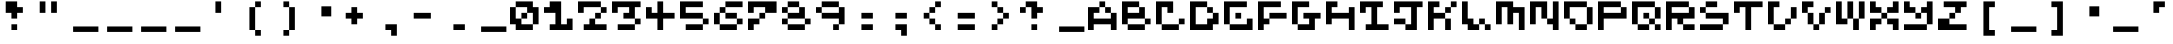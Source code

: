 SplineFontDB: 3.2
FontName: EscapingGanymede
FullName: EscapingGanymede
FamilyName: EscapingGanymede
Weight: Book
Copyright: Copyright (c) 2020, eug
Version: 00.01.2020
ItalicAngle: 0
UnderlinePosition: -100
UnderlineWidth: 50
Ascent: 800
Descent: 320
InvalidEm: 0
sfntRevision: 0x0000028f
LayerCount: 2
Layer: 0 1 "Back" 1
Layer: 1 1 "Fore" 0
XUID: [1021 804 909846781 5701047]
StyleMap: 0x0000
FSType: 0
OS2Version: 4
OS2_WeightWidthSlopeOnly: 0
OS2_UseTypoMetrics: 1
CreationTime: 1608844006
ModificationTime: 1743655383
PfmFamily: 17
TTFWeight: 400
TTFWidth: 5
LineGap: 90
VLineGap: 0
Panose: 2 0 5 9 0 0 0 0 0 0
OS2TypoAscent: 800
OS2TypoAOffset: 0
OS2TypoDescent: -200
OS2TypoDOffset: 0
OS2TypoLinegap: 90
OS2WinAscent: 804
OS2WinAOffset: 0
OS2WinDescent: 63
OS2WinDOffset: 0
HheadAscent: 804
HheadAOffset: 0
HheadDescent: -200
HheadDOffset: 0
OS2SubXSize: 650
OS2SubYSize: 699
OS2SubXOff: 0
OS2SubYOff: 140
OS2SupXSize: 650
OS2SupYSize: 699
OS2SupXOff: 0
OS2SupYOff: 479
OS2StrikeYSize: 49
OS2StrikeYPos: 258
OS2CapHeight: 666
OS2XHeight: 666
OS2Vendor: 'PfEd'
OS2CodePages: 00000001.00000000
OS2UnicodeRanges: 00000003.00000000.00000000.00000000
MarkAttachClasses: 1
DEI: 91125
ShortTable: cvt  2
  33
  633
EndShort
ShortTable: maxp 16
  1
  0
  257
  36
  9
  0
  0
  2
  0
  1
  1
  0
  64
  46
  0
  0
EndShort
LangName: 1033 "" "" "Regular" "FontForge 2.0 : EscapingGanymede : 25-12-2020" "" "Version 00.01.2020"
GaspTable: 1 65535 2 0
Encoding: UnicodeBmp
UnicodeInterp: none
NameList: AGL For New Fonts
DisplaySize: -48
AntiAlias: 1
FitToEm: 0
WinInfo: 0 16 4
BeginChars: 65537 223

StartChar: .notdef
Encoding: 65536 -1 0
Width: 960
GlyphClass: 1
Flags: W
TtInstrs:
PUSHB_2
 1
 0
MDAP[rnd]
ALIGNRP
PUSHB_3
 7
 4
 0
MIRP[min,rnd,black]
SHP[rp2]
PUSHB_2
 6
 5
MDRP[rp0,min,rnd,grey]
ALIGNRP
PUSHB_3
 3
 2
 0
MIRP[min,rnd,black]
SHP[rp2]
SVTCA[y-axis]
PUSHB_2
 3
 0
MDAP[rnd]
ALIGNRP
PUSHB_3
 5
 4
 0
MIRP[min,rnd,black]
SHP[rp2]
PUSHB_3
 7
 6
 1
MIRP[rp0,min,rnd,grey]
ALIGNRP
PUSHB_3
 1
 2
 0
MIRP[min,rnd,black]
SHP[rp2]
EndTTInstrs
LayerCount: 2
Fore
SplineSet
33 0 m 1,0,-1
 33 666 l 1,1,-1
 298 666 l 1,2,-1
 298 0 l 1,3,-1
 33 0 l 1,0,-1
66 33 m 1,4,-1
 265 33 l 1,5,-1
 265 633 l 1,6,-1
 66 633 l 1,7,-1
 66 33 l 1,4,-1
EndSplineSet
EndChar

StartChar: space
Encoding: 32 32 1
Width: 960
GlyphClass: 1
Flags: W
LayerCount: 2
Fore
SplineSet
851 99 m 1,0,-1
 851 -54 l 1,1,-1
 143 -54 l 1,2,-1
 143 99 l 1,3,-1
 851 99 l 1,0,-1
EndSplineSet
EndChar

StartChar: exclam
Encoding: 33 33 2
Width: 960
GlyphClass: 1
Flags: W
LayerCount: 2
Fore
SplineSet
160 480 m 1,0,-1
 160 800 l 1,1,-1
 480 800 l 1,2,-1
 480 640 l 1,3,-1
 640 640 l 1,4,-1
 640 480 l 1,5,-1
 480 480 l 1,6,-1
 480 320 l 1,7,-1
 320 320 l 1,8,-1
 320 480 l 1,9,-1
 160 480 l 1,0,-1
320 160 m 1,10,-1
 480 160 l 1,11,-1
 480 0 l 1,12,-1
 320 0 l 1,13,-1
 320 160 l 1,10,-1
EndSplineSet
EndChar

StartChar: quotedbl
Encoding: 34 34 3
Width: 960
GlyphClass: 1
Flags: W
LayerCount: 2
Fore
SplineSet
160 800 m 1,0,-1
 320 800 l 1,1,-1
 320 480 l 1,2,-1
 160 480 l 1,3,-1
 160 800 l 1,0,-1
480 800 m 5,4,-1
 640 800 l 5,5,-1
 640 480 l 5,6,-1
 480 480 l 5,7,-1
 480 800 l 5,4,-1
EndSplineSet
EndChar

StartChar: numbersign
Encoding: 35 35 4
Width: 960
GlyphClass: 1
Flags: W
LayerCount: 2
Fore
SplineSet
851 99 m 1,0,-1
 851 -54 l 1,1,-1
 143 -54 l 1,2,-1
 143 99 l 1,3,-1
 851 99 l 1,0,-1
EndSplineSet
EndChar

StartChar: dollar
Encoding: 36 36 5
Width: 960
GlyphClass: 1
Flags: W
LayerCount: 2
Fore
SplineSet
851 99 m 1,0,-1
 851 -54 l 1,1,-1
 143 -54 l 1,2,-1
 143 99 l 1,3,-1
 851 99 l 1,0,-1
EndSplineSet
EndChar

StartChar: percent
Encoding: 37 37 6
Width: 960
GlyphClass: 1
Flags: W
LayerCount: 2
Fore
SplineSet
851 99 m 1,0,-1
 851 -54 l 1,1,-1
 143 -54 l 1,2,-1
 143 99 l 1,3,-1
 851 99 l 1,0,-1
EndSplineSet
EndChar

StartChar: ampersand
Encoding: 38 38 7
Width: 960
GlyphClass: 1
Flags: W
LayerCount: 2
Fore
SplineSet
851 99 m 1,0,-1
 851 -54 l 1,1,-1
 143 -54 l 1,2,-1
 143 99 l 1,3,-1
 851 99 l 1,0,-1
EndSplineSet
EndChar

StartChar: quotesingle
Encoding: 39 39 8
Width: 960
GlyphClass: 1
Flags: W
LayerCount: 2
Fore
SplineSet
480 800 m 5,0,-1
 480 480 l 5,1,-1
 320 480 l 5,2,-1
 320 800 l 5,3,-1
 480 800 l 5,0,-1
EndSplineSet
EndChar

StartChar: parenleft
Encoding: 40 40 9
Width: 960
GlyphClass: 1
Flags: W
LayerCount: 2
Fore
SplineSet
320 0 m 1,0,-1
 320 640 l 1,1,-1
 480 640 l 1,2,-1
 480 800 l 1,3,-1
 640 800 l 1,4,-1
 640 640 l 1,5,-1
 480 640 l 1,6,-1
 480 0 l 1,7,-1
 640 0 l 1,8,-1
 640 -160 l 1,9,-1
 480 -160 l 1,10,-1
 480 0 l 1,11,-1
 320 0 l 1,0,-1
EndSplineSet
EndChar

StartChar: parenright
Encoding: 41 41 10
Width: 960
GlyphClass: 1
Flags: W
LayerCount: 2
Fore
SplineSet
640 640 m 1,0,-1
 640 0 l 1,1,-1
 480 0 l 1,2,-1
 480 -160 l 1,3,-1
 320 -160 l 1,4,-1
 320 0 l 1,5,-1
 480 0 l 1,6,-1
 480 640 l 1,7,-1
 320 640 l 1,8,-1
 320 800 l 1,9,-1
 480 800 l 1,10,-1
 480 640 l 1,11,-1
 640 640 l 1,0,-1
EndSplineSet
EndChar

StartChar: asterisk
Encoding: 42 42 11
Width: 960
GlyphClass: 1
Flags: W
LayerCount: 2
Fore
SplineSet
431 663 m 1,0,-1
 707 663 l 1,1,-1
 707 381 l 1,2,-1
 431 381 l 1,3,-1
 431 663 l 1,0,-1
EndSplineSet
EndChar

StartChar: plus
Encoding: 43 43 12
Width: 960
GlyphClass: 1
Flags: W
LayerCount: 2
Fore
SplineSet
640 480 m 1,0,-1
 640 320 l 1,1,-1
 480 320 l 1,2,-1
 480 160 l 1,3,-1
 320 160 l 1,4,-1
 320 320 l 1,5,-1
 160 320 l 1,6,-1
 160 480 l 1,7,-1
 320 480 l 1,8,-1
 320 640 l 1,9,-1
 480 640 l 1,10,-1
 480 480 l 1,11,-1
 640 480 l 1,0,-1
EndSplineSet
EndChar

StartChar: comma
Encoding: 44 44 13
Width: 960
GlyphClass: 1
Flags: W
LayerCount: 2
Fore
SplineSet
320 160 m 1,0,-1
 640 160 l 1,1,-1
 640 -160 l 1,2,-1
 480 -160 l 1,3,-1
 480 0 l 1,4,-1
 320 0 l 1,5,-1
 320 160 l 1,0,-1
EndSplineSet
EndChar

StartChar: hyphen
Encoding: 45 45 14
Width: 960
GlyphClass: 1
Flags: W
LayerCount: 2
Fore
SplineSet
160 480 m 5,0,-1
 640 480 l 1,1,-1
 640 320 l 1,2,-1
 160 320 l 5,3,-1
 160 480 l 5,0,-1
EndSplineSet
EndChar

StartChar: period
Encoding: 46 46 15
Width: 960
GlyphClass: 1
Flags: W
LayerCount: 2
Fore
SplineSet
320 160 m 1,0,-1
 640 160 l 1,1,-1
 640 0 l 1,2,-1
 320 0 l 1,3,-1
 320 160 l 1,0,-1
EndSplineSet
EndChar

StartChar: slash
Encoding: 47 47 16
Width: 960
GlyphClass: 1
Flags: W
LayerCount: 2
Fore
SplineSet
851 99 m 1,0,-1
 851 -54 l 1,1,-1
 143 -54 l 1,2,-1
 143 99 l 1,3,-1
 851 99 l 1,0,-1
EndSplineSet
EndChar

StartChar: zero
Encoding: 48 48 17
Width: 960
GlyphClass: 1
Flags: W
LayerCount: 2
Fore
SplineSet
0 160 m 1,0,-1
 0 640 l 1,1,-1
 160 640 l 1,2,-1
 160 320 l 1,3,-1
 320 320 l 1,4,-1
 320 480 l 1,5,-1
 480 480 l 1,6,-1
 480 640 l 1,7,-1
 160 640 l 1,8,-1
 160 800 l 1,9,-1
 640 800 l 1,10,-1
 640 640 l 1,11,-1
 800 640 l 1,12,-1
 800 160 l 1,13,-1
 640 160 l 1,14,-1
 640 480 l 1,15,-1
 480 480 l 1,16,-1
 480 320 l 1,17,-1
 320 320 l 1,18,-1
 320 160 l 1,19,-1
 640 160 l 1,20,-1
 640 0 l 1,21,-1
 160 0 l 1,22,-1
 160 160 l 1,23,-1
 0 160 l 1,0,-1
EndSplineSet
EndChar

StartChar: one
Encoding: 49 49 18
Width: 960
GlyphClass: 1
Flags: W
LayerCount: 2
Fore
SplineSet
0 480 m 1,0,-1
 0 640 l 1,1,-1
 160 640 l 1,2,-1
 160 800 l 1,3,-1
 480 800 l 1,4,-1
 480 160 l 1,5,-1
 640 160 l 1,6,-1
 640 320 l 1,7,-1
 800 320 l 1,8,-1
 800 0 l 1,9,-1
 160 0 l 1,10,-1
 160 160 l 1,11,-1
 320 160 l 1,12,-1
 320 480 l 1,13,-1
 0 480 l 1,0,-1
EndSplineSet
EndChar

StartChar: two
Encoding: 50 50 19
Width: 960
GlyphClass: 1
Flags: W
LayerCount: 2
Fore
SplineSet
0 480 m 5,0,-1
 0 800 l 1,1,-1
 640 800 l 1,2,-1
 640 640 l 1,3,-1
 800 640 l 1,4,-1
 800 480 l 1,5,-1
 640 480 l 1,6,-1
 640 320 l 1,7,-1
 480 320 l 1,8,-1
 480 160 l 1,9,-1
 800 160 l 1,10,-1
 800 0 l 1,11,-1
 160 0 l 1,12,-1
 160 160 l 1,13,-1
 320 160 l 1,14,-1
 320 320 l 1,15,-1
 480 320 l 1,16,-1
 480 480 l 1,17,-1
 640 480 l 1,18,-1
 640 640 l 1,19,-1
 160 640 l 1,20,-1
 160 480 l 1,21,-1
 0 480 l 5,0,-1
EndSplineSet
EndChar

StartChar: three
Encoding: 51 51 20
Width: 960
GlyphClass: 1
Flags: W
LayerCount: 2
Fore
SplineSet
0 480 m 1,0,-1
 0 800 l 1,1,-1
 800 800 l 1,2,-1
 800 640 l 1,3,-1
 640 640 l 1,4,-1
 640 320 l 1,5,-1
 800 320 l 1,6,-1
 800 160 l 1,7,-1
 640 160 l 1,8,-1
 640 0 l 1,9,-1
 160 0 l 1,10,-1
 160 160 l 1,11,-1
 640 160 l 1,12,-1
 640 320 l 1,13,-1
 320 320 l 1,14,-1
 320 480 l 1,15,-1
 480 480 l 1,16,-1
 480 640 l 1,17,-1
 160 640 l 1,18,-1
 160 480 l 1,19,-1
 0 480 l 1,0,-1
EndSplineSet
EndChar

StartChar: four
Encoding: 52 52 21
Width: 960
GlyphClass: 1
Flags: W
LayerCount: 2
Fore
SplineSet
0 320 m 1,0,-1
 0 640 l 1,1,-1
 160 640 l 1,2,-1
 160 480 l 1,3,-1
 320 480 l 1,4,-1
 320 800 l 1,5,-1
 480 800 l 1,6,-1
 480 480 l 1,7,-1
 800 480 l 1,8,-1
 800 320 l 1,9,-1
 480 320 l 1,10,-1
 480 0 l 1,11,-1
 320 0 l 1,12,-1
 320 320 l 1,13,-1
 0 320 l 1,0,-1
EndSplineSet
EndChar

StartChar: five
Encoding: 53 53 22
Width: 960
GlyphClass: 1
Flags: W
LayerCount: 2
Fore
SplineSet
0 320 m 1,0,-1
 0 800 l 1,1,-1
 640 800 l 1,2,-1
 640 640 l 1,3,-1
 160 640 l 1,4,-1
 160 480 l 1,5,-1
 640 480 l 1,6,-1
 640 320 l 1,7,-1
 800 320 l 1,8,-1
 800 160 l 1,9,-1
 640 160 l 1,10,-1
 640 0 l 1,11,-1
 160 0 l 1,12,-1
 160 160 l 1,13,-1
 640 160 l 1,14,-1
 640 320 l 1,15,-1
 0 320 l 1,0,-1
EndSplineSet
EndChar

StartChar: six
Encoding: 54 54 23
Width: 960
GlyphClass: 1
Flags: W
LayerCount: 2
Fore
SplineSet
0 160 m 1,0,-1
 0 480 l 1,1,-1
 160 480 l 1,2,-1
 160 640 l 1,3,-1
 320 640 l 1,4,-1
 320 800 l 1,5,-1
 800 800 l 1,6,-1
 800 640 l 1,7,-1
 320 640 l 1,8,-1
 320 480 l 1,9,-1
 160 480 l 1,10,-1
 160 160 l 1,11,-1
 640 160 l 1,12,-1
 640 320 l 1,13,-1
 320 320 l 1,14,-1
 320 480 l 1,15,-1
 640 480 l 1,16,-1
 640 320 l 1,17,-1
 800 320 l 1,18,-1
 800 160 l 1,19,-1
 640 160 l 1,20,-1
 640 0 l 1,21,-1
 160 0 l 1,22,-1
 160 160 l 1,23,-1
 0 160 l 1,0,-1
EndSplineSet
EndChar

StartChar: seven
Encoding: 55 55 24
Width: 960
GlyphClass: 1
Flags: W
LayerCount: 2
Fore
SplineSet
0 0 m 1,0,-1
 0 320 l 1,1,-1
 320 320 l 1,2,-1
 320 480 l 1,3,-1
 480 480 l 1,4,-1
 480 640 l 1,5,-1
 160 640 l 1,6,-1
 160 480 l 1,7,-1
 0 480 l 1,8,-1
 0 800 l 1,9,-1
 800 800 l 1,10,-1
 800 480 l 1,11,-1
 480 480 l 1,12,-1
 480 320 l 1,13,-1
 320 320 l 1,14,-1
 320 160 l 1,15,-1
 160 160 l 1,16,-1
 160 0 l 1,17,-1
 0 0 l 1,0,-1
EndSplineSet
EndChar

StartChar: eight
Encoding: 56 56 25
Width: 960
GlyphClass: 1
Flags: W
LayerCount: 2
Fore
SplineSet
0 160 m 1,0,-1
 0 320 l 1,1,-1
 160 320 l 1,2,-1
 160 480 l 1,3,-1
 0 480 l 1,4,-1
 0 640 l 1,5,-1
 160 640 l 1,6,-1
 160 800 l 1,7,-1
 480 800 l 1,8,-1
 480 640 l 1,9,-1
 160 640 l 1,10,-1
 160 480 l 1,11,-1
 480 480 l 1,12,-1
 480 640 l 1,13,-1
 640 640 l 1,14,-1
 640 320 l 1,15,-1
 800 320 l 1,16,-1
 800 160 l 1,17,-1
 640 160 l 1,18,-1
 640 320 l 1,19,-1
 160 320 l 1,20,-1
 160 160 l 1,21,-1
 640 160 l 1,22,-1
 640 0 l 1,23,-1
 160 0 l 1,24,-1
 160 160 l 1,25,-1
 0 160 l 1,0,-1
EndSplineSet
EndChar

StartChar: nine
Encoding: 57 57 26
Width: 960
GlyphClass: 1
Flags: W
LayerCount: 2
Fore
SplineSet
0 480 m 1,0,-1
 0 640 l 1,1,-1
 160 640 l 1,2,-1
 160 800 l 1,3,-1
 640 800 l 1,4,-1
 640 640 l 1,5,-1
 160 640 l 1,6,-1
 160 480 l 1,7,-1
 640 480 l 1,8,-1
 640 640 l 1,9,-1
 800 640 l 1,10,-1
 800 160 l 1,11,-1
 640 160 l 1,12,-1
 640 0 l 1,13,-1
 480 0 l 1,14,-1
 480 160 l 1,15,-1
 640 160 l 1,16,-1
 640 320 l 1,17,-1
 160 320 l 1,18,-1
 160 480 l 1,19,-1
 0 480 l 1,0,-1
EndSplineSet
EndChar

StartChar: colon
Encoding: 58 58 27
Width: 960
GlyphClass: 1
Flags: W
LayerCount: 2
Fore
SplineSet
320 160 m 5,0,-1
 640 160 l 5,1,-1
 640 0 l 5,2,-1
 320 0 l 5,3,-1
 320 160 l 5,0,-1
320 480 m 1,4,-1
 640 480 l 1,5,-1
 640 320 l 1,6,-1
 320 320 l 1,7,-1
 320 480 l 1,4,-1
EndSplineSet
EndChar

StartChar: semicolon
Encoding: 59 59 28
Width: 960
GlyphClass: 1
Flags: W
LayerCount: 2
Fore
SplineSet
320 160 m 1,0,-1
 640 160 l 1,1,-1
 640 -160 l 1,2,-1
 480 -160 l 1,3,-1
 480 0 l 1,4,-1
 320 0 l 1,5,-1
 320 160 l 1,0,-1
320 480 m 1,6,-1
 640 480 l 1,7,-1
 640 320 l 1,8,-1
 320 320 l 1,9,-1
 320 480 l 1,6,-1
EndSplineSet
EndChar

StartChar: less
Encoding: 60 60 29
Width: 960
GlyphClass: 1
Flags: W
LayerCount: 2
Fore
SplineSet
160 320 m 5,0,-1
 160 480 l 1,1,-1
 320 480 l 1,2,-1
 320 640 l 1,3,-1
 480 640 l 1,4,-1
 480 800 l 1,5,-1
 640 800 l 1,6,-1
 640 640 l 1,7,-1
 480 640 l 1,8,-1
 480 480 l 1,9,-1
 320 480 l 1,10,-1
 320 320 l 1,11,-1
 480 320 l 1,12,-1
 480 160 l 1,13,-1
 640 160 l 1,14,-1
 640 0 l 1,15,-1
 480 0 l 1,16,-1
 480 160 l 1,17,-1
 320 160 l 1,18,-1
 320 320 l 1,19,-1
 160 320 l 5,0,-1
EndSplineSet
EndChar

StartChar: equal
Encoding: 61 61 30
Width: 960
GlyphClass: 1
Flags: W
LayerCount: 2
Fore
SplineSet
160 160 m 5,0,-1
 640 160 l 5,1,-1
 640 0 l 5,2,-1
 160 0 l 5,3,-1
 160 160 l 5,0,-1
160 480 m 5,4,-1
 640 480 l 5,5,-1
 640 320 l 5,6,-1
 160 320 l 5,7,-1
 160 480 l 5,4,-1
EndSplineSet
EndChar

StartChar: greater
Encoding: 62 62 31
Width: 960
GlyphClass: 1
Flags: W
LayerCount: 2
Fore
SplineSet
640 480 m 1,0,-1
 640 320 l 1,1,-1
 480 320 l 1,2,-1
 480 160 l 1,3,-1
 320 160 l 1,4,-1
 320 0 l 1,5,-1
 160 0 l 1,6,-1
 160 160 l 1,7,-1
 320 160 l 1,8,-1
 320 320 l 1,9,-1
 480 320 l 1,10,-1
 480 480 l 1,11,-1
 320 480 l 1,12,-1
 320 640 l 1,13,-1
 160 640 l 1,14,-1
 160 800 l 1,15,-1
 320 800 l 1,16,-1
 320 640 l 1,17,-1
 480 640 l 1,18,-1
 480 480 l 1,19,-1
 640 480 l 1,0,-1
EndSplineSet
EndChar

StartChar: question
Encoding: 63 63 32
Width: 960
GlyphClass: 1
Flags: W
LayerCount: 2
Fore
SplineSet
0 480 m 1,0,-1
 0 640 l 1,1,-1
 160 640 l 1,2,-1
 160 800 l 1,3,-1
 480 800 l 1,4,-1
 480 640 l 1,5,-1
 640 640 l 1,6,-1
 640 480 l 1,7,-1
 480 480 l 1,8,-1
 480 320 l 1,9,-1
 320 320 l 1,10,-1
 320 640 l 1,11,-1
 160 640 l 1,12,-1
 160 480 l 1,13,-1
 0 480 l 1,0,-1
320 160 m 1,14,-1
 480 160 l 1,15,-1
 480 0 l 1,16,-1
 320 0 l 1,17,-1
 320 160 l 1,14,-1
EndSplineSet
EndChar

StartChar: at
Encoding: 64 64 33
Width: 960
GlyphClass: 1
Flags: W
LayerCount: 2
Fore
SplineSet
851 99 m 1,0,-1
 851 -54 l 1,1,-1
 143 -54 l 1,2,-1
 143 99 l 1,3,-1
 851 99 l 1,0,-1
EndSplineSet
EndChar

StartChar: A
Encoding: 65 65 34
Width: 960
GlyphClass: 1
Flags: W
LayerCount: 2
Fore
SplineSet
0 0 m 1,0,-1
 0 640 l 1,1,-1
 320 640 l 1,2,-1
 320 480 l 1,3,-1
 160 480 l 1,4,-1
 160 320 l 1,5,-1
 640 320 l 1,6,-1
 640 480 l 1,7,-1
 480 480 l 1,8,-1
 480 640 l 1,9,-1
 320 640 l 1,10,-1
 320 800 l 1,11,-1
 480 800 l 1,12,-1
 480 640 l 1,13,-1
 640 640 l 1,14,-1
 640 480 l 1,15,-1
 800 480 l 1,16,-1
 800 0 l 1,17,-1
 640 0 l 1,18,-1
 640 160 l 1,19,-1
 160 160 l 1,20,-1
 160 0 l 1,21,-1
 0 0 l 1,0,-1
EndSplineSet
EndChar

StartChar: B
Encoding: 66 66 35
Width: 960
GlyphClass: 1
Flags: W
LayerCount: 2
Fore
SplineSet
0 160 m 1,0,-1
 0 800 l 1,1,-1
 480 800 l 1,2,-1
 480 640 l 1,3,-1
 160 640 l 1,4,-1
 160 480 l 1,5,-1
 480 480 l 1,6,-1
 480 640 l 1,7,-1
 640 640 l 1,8,-1
 640 320 l 1,9,-1
 160 320 l 1,10,-1
 160 160 l 1,11,-1
 640 160 l 1,12,-1
 640 320 l 1,13,-1
 800 320 l 1,14,-1
 800 160 l 1,15,-1
 640 160 l 1,16,-1
 640 0 l 1,17,-1
 160 0 l 1,18,-1
 160 160 l 1,19,-1
 0 160 l 1,0,-1
EndSplineSet
EndChar

StartChar: C
Encoding: 67 67 36
Width: 960
GlyphClass: 1
Flags: W
LayerCount: 2
Fore
SplineSet
0 160 m 1,0,-1
 0 800 l 1,1,-1
 480 800 l 1,2,-1
 480 480 l 1,3,-1
 320 480 l 1,4,-1
 320 640 l 1,5,-1
 160 640 l 1,6,-1
 160 160 l 1,7,-1
 640 160 l 1,8,-1
 640 320 l 1,9,-1
 800 320 l 1,10,-1
 800 160 l 1,11,-1
 640 160 l 1,12,-1
 640 0 l 1,13,-1
 160 0 l 1,14,-1
 160 160 l 1,15,-1
 0 160 l 1,0,-1
EndSplineSet
EndChar

StartChar: D
Encoding: 68 68 37
Width: 960
GlyphClass: 1
Flags: W
LayerCount: 2
Fore
SplineSet
0 0 m 1,0,-1
 0 800 l 1,1,-1
 480 800 l 1,2,-1
 480 640 l 1,3,-1
 160 640 l 1,4,-1
 160 160 l 1,5,-1
 480 160 l 1,6,-1
 480 320 l 1,7,-1
 640 320 l 1,8,-1
 640 480 l 1,9,-1
 480 480 l 1,10,-1
 480 640 l 1,11,-1
 640 640 l 1,12,-1
 640 480 l 1,13,-1
 800 480 l 1,14,-1
 800 160 l 1,15,-1
 640 160 l 1,16,-1
 640 0 l 1,17,-1
 0 0 l 1,0,-1
EndSplineSet
EndChar

StartChar: E
Encoding: 69 69 38
Width: 960
GlyphClass: 1
Flags: W
LayerCount: 2
Fore
SplineSet
0 160 m 1,0,-1
 0 800 l 1,1,-1
 640 800 l 1,2,-1
 640 640 l 1,3,-1
 160 640 l 1,4,-1
 160 160 l 1,5,-1
 640 160 l 1,6,-1
 640 320 l 1,7,-1
 800 320 l 1,8,-1
 800 0 l 1,9,-1
 160 0 l 1,10,-1
 160 160 l 1,11,-1
 0 160 l 1,0,-1
320 320 m 1,12,-1
 320 480 l 1,13,-1
 480 480 l 1,14,-1
 480 320 l 1,15,-1
 320 320 l 1,12,-1
EndSplineSet
EndChar

StartChar: F
Encoding: 70 70 39
Width: 960
GlyphClass: 1
Flags: W
LayerCount: 2
Fore
SplineSet
0 0 m 1,0,-1
 0 800 l 1,1,-1
 640 800 l 1,2,-1
 640 640 l 1,3,-1
 160 640 l 1,4,-1
 160 320 l 1,5,-1
 320 320 l 1,6,-1
 320 480 l 1,7,-1
 800 480 l 1,8,-1
 800 320 l 1,9,-1
 320 320 l 1,10,-1
 320 160 l 1,11,-1
 160 160 l 1,12,-1
 160 0 l 1,13,-1
 0 0 l 1,0,-1
EndSplineSet
EndChar

StartChar: G
Encoding: 71 71 40
Width: 960
GlyphClass: 1
Flags: W
LayerCount: 2
Fore
SplineSet
0 160 m 1,0,-1
 0 800 l 1,1,-1
 480 800 l 1,2,-1
 480 640 l 1,3,-1
 160 640 l 1,4,-1
 160 160 l 1,5,-1
 480 160 l 1,6,-1
 480 320 l 1,7,-1
 320 320 l 1,8,-1
 320 480 l 1,9,-1
 800 480 l 1,10,-1
 800 320 l 1,11,-1
 640 320 l 1,12,-1
 640 0 l 1,13,-1
 160 0 l 1,14,-1
 160 160 l 1,15,-1
 0 160 l 1,0,-1
EndSplineSet
EndChar

StartChar: H
Encoding: 72 72 41
Width: 960
GlyphClass: 1
Flags: W
LayerCount: 2
Fore
SplineSet
0 160 m 1,0,-1
 0 800 l 1,1,-1
 320 800 l 1,2,-1
 320 640 l 1,3,-1
 160 640 l 1,4,-1
 160 480 l 1,5,-1
 640 480 l 1,6,-1
 640 640 l 1,7,-1
 800 640 l 1,8,-1
 800 0 l 1,9,-1
 640 0 l 1,10,-1
 640 320 l 1,11,-1
 160 320 l 1,12,-1
 160 160 l 1,13,-1
 0 160 l 1,0,-1
EndSplineSet
EndChar

StartChar: I
Encoding: 73 73 42
Width: 960
GlyphClass: 1
Flags: W
LayerCount: 2
Fore
SplineSet
0 480 m 1,0,-1
 0 800 l 1,1,-1
 640 800 l 1,2,-1
 640 640 l 1,3,-1
 480 640 l 1,4,-1
 480 160 l 1,5,-1
 800 160 l 1,6,-1
 800 0 l 1,7,-1
 160 0 l 1,8,-1
 160 160 l 1,9,-1
 320 160 l 1,10,-1
 320 640 l 1,11,-1
 160 640 l 1,12,-1
 160 480 l 1,13,-1
 0 480 l 1,0,-1
EndSplineSet
EndChar

StartChar: J
Encoding: 74 74 43
Width: 960
GlyphClass: 1
Flags: W
LayerCount: 2
Fore
SplineSet
0 160 m 1,0,-1
 0 320 l 1,1,-1
 320 320 l 1,2,-1
 320 160 l 1,3,-1
 480 160 l 1,4,-1
 480 640 l 1,5,-1
 160 640 l 1,6,-1
 160 480 l 1,7,-1
 0 480 l 1,8,-1
 0 800 l 1,9,-1
 800 800 l 1,10,-1
 800 640 l 1,11,-1
 640 640 l 1,12,-1
 640 0 l 1,13,-1
 320 0 l 1,14,-1
 320 160 l 1,15,-1
 0 160 l 1,0,-1
EndSplineSet
EndChar

StartChar: K
Encoding: 75 75 44
Width: 960
GlyphClass: 1
Flags: W
LayerCount: 2
Fore
SplineSet
0 0 m 1,0,-1
 0 800 l 1,1,-1
 320 800 l 1,2,-1
 320 640 l 1,3,-1
 160 640 l 1,4,-1
 160 480 l 1,5,-1
 480 480 l 1,6,-1
 480 640 l 1,7,-1
 640 640 l 1,8,-1
 640 800 l 1,9,-1
 800 800 l 1,10,-1
 800 640 l 1,11,-1
 640 640 l 1,12,-1
 640 480 l 1,13,-1
 480 480 l 1,14,-1
 480 320 l 1,15,-1
 640 320 l 1,16,-1
 640 0 l 1,17,-1
 480 0 l 1,18,-1
 480 320 l 1,19,-1
 160 320 l 1,20,-1
 160 0 l 1,21,-1
 0 0 l 1,0,-1
EndSplineSet
EndChar

StartChar: L
Encoding: 76 76 45
Width: 960
GlyphClass: 1
Flags: W
LayerCount: 2
Fore
SplineSet
0 160 m 1,0,-1
 0 800 l 1,1,-1
 160 800 l 1,2,-1
 160 320 l 1,3,-1
 320 320 l 1,4,-1
 320 160 l 1,5,-1
 480 160 l 1,6,-1
 480 320 l 1,7,-1
 640 320 l 1,8,-1
 640 160 l 1,9,-1
 800 160 l 1,10,-1
 800 0 l 1,11,-1
 640 0 l 1,12,-1
 640 160 l 1,13,-1
 480 160 l 1,14,-1
 480 0 l 1,15,-1
 160 0 l 1,16,-1
 160 160 l 1,17,-1
 0 160 l 1,0,-1
EndSplineSet
EndChar

StartChar: M
Encoding: 77 77 46
Width: 960
GlyphClass: 1
Flags: W
LayerCount: 2
Fore
SplineSet
0 160 m 1,0,-1
 0 800 l 1,1,-1
 480 800 l 1,2,-1
 480 640 l 1,3,-1
 800 640 l 1,4,-1
 800 0 l 1,5,-1
 640 0 l 1,6,-1
 640 480 l 1,7,-1
 480 480 l 1,8,-1
 480 160 l 1,9,-1
 320 160 l 1,10,-1
 320 640 l 1,11,-1
 160 640 l 1,12,-1
 160 160 l 1,13,-1
 0 160 l 1,0,-1
EndSplineSet
EndChar

StartChar: N
Encoding: 78 78 47
Width: 960
GlyphClass: 1
Flags: W
LayerCount: 2
Fore
SplineSet
0 160 m 1,0,-1
 0 800 l 1,1,-1
 480 800 l 1,2,-1
 480 320 l 1,3,-1
 640 320 l 1,4,-1
 640 800 l 1,5,-1
 800 800 l 1,6,-1
 800 0 l 1,7,-1
 640 0 l 1,8,-1
 640 160 l 1,9,-1
 480 160 l 1,10,-1
 480 320 l 1,11,-1
 320 320 l 1,12,-1
 320 640 l 1,13,-1
 160 640 l 1,14,-1
 160 160 l 1,15,-1
 0 160 l 1,0,-1
EndSplineSet
EndChar

StartChar: O
Encoding: 79 79 48
Width: 960
GlyphClass: 1
Flags: W
LayerCount: 2
Fore
SplineSet
0 320 m 1,0,-1
 0 800 l 1,1,-1
 640 800 l 1,2,-1
 640 640 l 1,3,-1
 160 640 l 1,4,-1
 160 320 l 1,5,-1
 320 320 l 1,6,-1
 320 160 l 1,7,-1
 640 160 l 1,8,-1
 640 640 l 1,9,-1
 800 640 l 1,10,-1
 800 160 l 1,11,-1
 640 160 l 1,12,-1
 640 0 l 1,13,-1
 320 0 l 1,14,-1
 320 160 l 1,15,-1
 160 160 l 1,16,-1
 160 320 l 1,17,-1
 0 320 l 1,0,-1
EndSplineSet
EndChar

StartChar: P
Encoding: 80 80 49
Width: 960
GlyphClass: 1
Flags: W
LayerCount: 2
Fore
SplineSet
0 0 m 1,0,-1
 0 800 l 1,1,-1
 640 800 l 1,2,-1
 640 640 l 1,3,-1
 160 640 l 1,4,-1
 160 480 l 1,5,-1
 640 480 l 1,6,-1
 640 640 l 1,7,-1
 800 640 l 1,8,-1
 800 320 l 1,9,-1
 160 320 l 1,10,-1
 160 0 l 1,11,-1
 0 0 l 1,0,-1
EndSplineSet
EndChar

StartChar: Q
Encoding: 81 81 50
Width: 960
GlyphClass: 1
Flags: W
LayerCount: 2
Fore
SplineSet
0 160 m 1,0,-1
 0 800 l 1,1,-1
 640 800 l 1,2,-1
 640 640 l 1,3,-1
 160 640 l 1,4,-1
 160 160 l 1,5,-1
 480 160 l 1,6,-1
 480 320 l 1,7,-1
 320 320 l 1,8,-1
 320 480 l 1,9,-1
 480 480 l 1,10,-1
 480 320 l 1,11,-1
 640 320 l 1,12,-1
 640 640 l 1,13,-1
 800 640 l 1,14,-1
 800 320 l 1,15,-1
 640 320 l 1,16,-1
 640 160 l 1,17,-1
 800 160 l 1,18,-1
 800 0 l 1,19,-1
 640 0 l 1,20,-1
 640 160 l 1,21,-1
 480 160 l 1,22,-1
 480 0 l 1,23,-1
 160 0 l 1,24,-1
 160 160 l 1,25,-1
 0 160 l 1,0,-1
EndSplineSet
EndChar

StartChar: R
Encoding: 82 82 51
Width: 960
GlyphClass: 1
Flags: W
LayerCount: 2
Fore
SplineSet
0 0 m 1,0,-1
 0 800 l 1,1,-1
 640 800 l 1,2,-1
 640 640 l 1,3,-1
 160 640 l 1,4,-1
 160 480 l 1,5,-1
 640 480 l 1,6,-1
 640 640 l 1,7,-1
 800 640 l 1,8,-1
 800 320 l 1,9,-1
 480 320 l 1,10,-1
 480 160 l 1,11,-1
 800 160 l 1,12,-1
 800 0 l 1,13,-1
 480 0 l 1,14,-1
 480 160 l 1,15,-1
 320 160 l 1,16,-1
 320 320 l 1,17,-1
 160 320 l 1,18,-1
 160 0 l 1,19,-1
 0 0 l 1,0,-1
EndSplineSet
EndChar

StartChar: S
Encoding: 83 83 52
Width: 960
GlyphClass: 1
Flags: W
LayerCount: 2
Fore
SplineSet
0 0 m 1,0,-1
 0 160 l 1,1,-1
 640 160 l 1,2,-1
 640 320 l 1,3,-1
 160 320 l 1,4,-1
 160 480 l 1,5,-1
 0 480 l 1,6,-1
 0 640 l 1,7,-1
 160 640 l 1,8,-1
 160 800 l 1,9,-1
 480 800 l 1,10,-1
 480 640 l 1,11,-1
 160 640 l 1,12,-1
 160 480 l 1,13,-1
 800 480 l 1,14,-1
 800 160 l 1,15,-1
 640 160 l 1,16,-1
 640 0 l 1,17,-1
 0 0 l 1,0,-1
EndSplineSet
EndChar

StartChar: T
Encoding: 84 84 53
Width: 960
GlyphClass: 1
Flags: W
LayerCount: 2
Fore
SplineSet
0 480 m 1,0,-1
 0 800 l 1,1,-1
 800 800 l 1,2,-1
 800 640 l 1,3,-1
 480 640 l 1,4,-1
 480 0 l 1,5,-1
 320 0 l 1,6,-1
 320 640 l 1,7,-1
 160 640 l 1,8,-1
 160 480 l 1,9,-1
 0 480 l 1,0,-1
EndSplineSet
EndChar

StartChar: U
Encoding: 85 85 54
Width: 960
GlyphClass: 1
Flags: W
LayerCount: 2
Fore
SplineSet
0 160 m 1,0,-1
 0 800 l 1,1,-1
 320 800 l 1,2,-1
 320 640 l 1,3,-1
 160 640 l 1,4,-1
 160 160 l 1,5,-1
 480 160 l 1,6,-1
 480 320 l 1,7,-1
 640 320 l 1,8,-1
 640 640 l 1,9,-1
 800 640 l 1,10,-1
 800 320 l 1,11,-1
 640 320 l 1,12,-1
 640 160 l 1,13,-1
 480 160 l 1,14,-1
 480 0 l 1,15,-1
 160 0 l 1,16,-1
 160 160 l 1,17,-1
 0 160 l 1,0,-1
EndSplineSet
EndChar

StartChar: V
Encoding: 86 86 55
Width: 960
GlyphClass: 1
Flags: W
LayerCount: 2
Fore
SplineSet
0 480 m 1,0,-1
 0 800 l 1,1,-1
 320 800 l 1,2,-1
 320 640 l 1,3,-1
 160 640 l 1,4,-1
 160 480 l 1,5,-1
 320 480 l 1,6,-1
 320 160 l 1,7,-1
 480 160 l 1,8,-1
 480 480 l 1,9,-1
 640 480 l 1,10,-1
 640 640 l 1,11,-1
 800 640 l 1,12,-1
 800 480 l 1,13,-1
 640 480 l 1,14,-1
 640 160 l 1,15,-1
 480 160 l 1,16,-1
 480 0 l 1,17,-1
 320 0 l 1,18,-1
 320 160 l 1,19,-1
 160 160 l 1,20,-1
 160 480 l 1,21,-1
 0 480 l 1,0,-1
EndSplineSet
EndChar

StartChar: W
Encoding: 87 87 56
Width: 960
GlyphClass: 1
Flags: W
LayerCount: 2
Fore
SplineSet
0 160 m 1,0,-1
 0 800 l 1,1,-1
 160 800 l 1,2,-1
 160 320 l 1,3,-1
 320 320 l 1,4,-1
 320 800 l 1,5,-1
 480 800 l 1,6,-1
 480 320 l 1,7,-1
 640 320 l 1,8,-1
 640 800 l 1,9,-1
 800 800 l 1,10,-1
 800 320 l 1,11,-1
 640 320 l 1,12,-1
 640 0 l 1,13,-1
 480 0 l 1,14,-1
 480 320 l 1,15,-1
 320 320 l 1,16,-1
 320 160 l 1,17,-1
 0 160 l 1,0,-1
EndSplineSet
EndChar

StartChar: X
Encoding: 88 88 57
Width: 960
GlyphClass: 1
Flags: W
LayerCount: 2
Fore
SplineSet
0 0 m 1,0,-1
 0 320 l 1,1,-1
 320 320 l 1,2,-1
 320 480 l 1,3,-1
 0 480 l 1,4,-1
 0 800 l 1,5,-1
 160 800 l 1,6,-1
 160 640 l 1,7,-1
 320 640 l 1,8,-1
 320 480 l 1,9,-1
 480 480 l 1,10,-1
 480 640 l 1,11,-1
 640 640 l 1,12,-1
 640 800 l 1,13,-1
 800 800 l 1,14,-1
 800 480 l 1,15,-1
 480 480 l 1,16,-1
 480 320 l 1,17,-1
 800 320 l 1,18,-1
 800 0 l 1,19,-1
 640 0 l 1,20,-1
 640 160 l 1,21,-1
 480 160 l 1,22,-1
 480 320 l 1,23,-1
 320 320 l 1,24,-1
 320 160 l 1,25,-1
 160 160 l 1,26,-1
 160 0 l 1,27,-1
 0 0 l 1,0,-1
EndSplineSet
EndChar

StartChar: Y
Encoding: 89 89 58
Width: 960
GlyphClass: 1
Flags: W
LayerCount: 2
Fore
SplineSet
0 0 m 1,0,-1
 0 160 l 1,1,-1
 640 160 l 1,2,-1
 640 480 l 1,3,-1
 480 480 l 1,4,-1
 480 320 l 1,5,-1
 320 320 l 1,6,-1
 320 480 l 1,7,-1
 0 480 l 1,8,-1
 0 800 l 1,9,-1
 160 800 l 1,10,-1
 160 640 l 1,11,-1
 320 640 l 1,12,-1
 320 480 l 1,13,-1
 480 480 l 1,14,-1
 480 640 l 1,15,-1
 640 640 l 1,16,-1
 640 800 l 1,17,-1
 800 800 l 1,18,-1
 800 160 l 1,19,-1
 640 160 l 1,20,-1
 640 0 l 1,21,-1
 0 0 l 1,0,-1
EndSplineSet
EndChar

StartChar: Z
Encoding: 90 90 59
Width: 960
GlyphClass: 1
Flags: W
LayerCount: 2
Fore
SplineSet
0 0 m 1,0,-1
 0 320 l 1,1,-1
 320 320 l 1,2,-1
 320 480 l 1,3,-1
 480 480 l 1,4,-1
 480 640 l 1,5,-1
 160 640 l 1,6,-1
 160 800 l 1,7,-1
 800 800 l 1,8,-1
 800 640 l 1,9,-1
 640 640 l 1,10,-1
 640 480 l 1,11,-1
 480 480 l 1,12,-1
 480 320 l 1,13,-1
 320 320 l 1,14,-1
 320 160 l 1,15,-1
 800 160 l 1,16,-1
 800 0 l 1,17,-1
 0 0 l 1,0,-1
EndSplineSet
EndChar

StartChar: bracketleft
Encoding: 91 91 60
Width: 960
GlyphClass: 1
Flags: W
LayerCount: 2
Fore
SplineSet
320 -160 m 5,0,-1
 320 800 l 5,1,-1
 640 800 l 5,2,-1
 640 640 l 5,3,-1
 480 640 l 5,4,-1
 480 0 l 5,5,-1
 640 0 l 5,6,-1
 640 -160 l 5,7,-1
 320 -160 l 5,0,-1
EndSplineSet
EndChar

StartChar: backslash
Encoding: 92 92 61
Width: 960
GlyphClass: 1
Flags: W
LayerCount: 2
Fore
SplineSet
851 99 m 1,0,-1
 851 -54 l 1,1,-1
 143 -54 l 1,2,-1
 143 99 l 1,3,-1
 851 99 l 1,0,-1
EndSplineSet
EndChar

StartChar: bracketright
Encoding: 93 93 62
Width: 960
GlyphClass: 1
Flags: W
LayerCount: 2
Fore
SplineSet
640 800 m 5,0,-1
 640 -160 l 5,1,-1
 320 -160 l 5,2,-1
 320 0 l 5,3,-1
 480 0 l 5,4,-1
 480 640 l 5,5,-1
 320 640 l 5,6,-1
 320 800 l 5,7,-1
 640 800 l 5,0,-1
EndSplineSet
EndChar

StartChar: asciicircum
Encoding: 94 94 63
Width: 960
GlyphClass: 1
Flags: W
LayerCount: 2
Fore
SplineSet
431 663 m 1,0,-1
 707 663 l 1,1,-1
 707 381 l 1,2,-1
 431 381 l 1,3,-1
 431 663 l 1,0,-1
EndSplineSet
EndChar

StartChar: underscore
Encoding: 95 95 64
Width: 960
GlyphClass: 1
Flags: W
LayerCount: 2
Fore
SplineSet
851 99 m 1,0,-1
 851 -54 l 1,1,-1
 143 -54 l 1,2,-1
 143 99 l 1,3,-1
 851 99 l 1,0,-1
EndSplineSet
EndChar

StartChar: grave
Encoding: 96 96 65
Width: 960
GlyphClass: 1
Flags: W
LayerCount: 2
Fore
SplineSet
320 480 m 5,0,-1
 320 800 l 5,1,-1
 640 800 l 5,2,-1
 640 640 l 5,3,-1
 480 640 l 5,4,-1
 480 480 l 5,5,-1
 320 480 l 5,0,-1
EndSplineSet
EndChar

StartChar: a
Encoding: 97 97 66
Width: 960
GlyphClass: 1
Flags: W
LayerCount: 2
Fore
SplineSet
0 0 m 1,0,-1
 0 640 l 1,1,-1
 320 640 l 1,2,-1
 320 480 l 1,3,-1
 160 480 l 1,4,-1
 160 320 l 1,5,-1
 640 320 l 1,6,-1
 640 480 l 1,7,-1
 480 480 l 1,8,-1
 480 640 l 1,9,-1
 320 640 l 1,10,-1
 320 800 l 1,11,-1
 480 800 l 1,12,-1
 480 640 l 1,13,-1
 640 640 l 1,14,-1
 640 480 l 1,15,-1
 800 480 l 1,16,-1
 800 0 l 1,17,-1
 640 0 l 1,18,-1
 640 160 l 1,19,-1
 160 160 l 1,20,-1
 160 0 l 1,21,-1
 0 0 l 1,0,-1
EndSplineSet
EndChar

StartChar: b
Encoding: 98 98 67
Width: 960
GlyphClass: 1
Flags: W
LayerCount: 2
Fore
SplineSet
0 160 m 1,0,-1
 0 800 l 1,1,-1
 480 800 l 1,2,-1
 480 640 l 1,3,-1
 160 640 l 1,4,-1
 160 480 l 1,5,-1
 480 480 l 1,6,-1
 480 640 l 1,7,-1
 640 640 l 1,8,-1
 640 320 l 1,9,-1
 160 320 l 1,10,-1
 160 160 l 1,11,-1
 640 160 l 1,12,-1
 640 320 l 1,13,-1
 800 320 l 1,14,-1
 800 160 l 1,15,-1
 640 160 l 1,16,-1
 640 0 l 1,17,-1
 160 0 l 1,18,-1
 160 160 l 1,19,-1
 0 160 l 1,0,-1
EndSplineSet
EndChar

StartChar: c
Encoding: 99 99 68
Width: 960
GlyphClass: 1
Flags: W
LayerCount: 2
Fore
SplineSet
0 160 m 1,0,-1
 0 800 l 1,1,-1
 480 800 l 1,2,-1
 480 480 l 1,3,-1
 320 480 l 1,4,-1
 320 640 l 1,5,-1
 160 640 l 1,6,-1
 160 160 l 1,7,-1
 640 160 l 1,8,-1
 640 320 l 1,9,-1
 800 320 l 1,10,-1
 800 160 l 1,11,-1
 640 160 l 1,12,-1
 640 0 l 1,13,-1
 160 0 l 1,14,-1
 160 160 l 1,15,-1
 0 160 l 1,0,-1
EndSplineSet
EndChar

StartChar: d
Encoding: 100 100 69
Width: 960
GlyphClass: 1
Flags: W
LayerCount: 2
Fore
SplineSet
0 0 m 1,0,-1
 0 800 l 1,1,-1
 480 800 l 1,2,-1
 480 640 l 1,3,-1
 160 640 l 1,4,-1
 160 160 l 1,5,-1
 480 160 l 1,6,-1
 480 320 l 1,7,-1
 640 320 l 1,8,-1
 640 480 l 1,9,-1
 480 480 l 1,10,-1
 480 640 l 1,11,-1
 640 640 l 1,12,-1
 640 480 l 1,13,-1
 800 480 l 1,14,-1
 800 160 l 1,15,-1
 640 160 l 1,16,-1
 640 0 l 1,17,-1
 0 0 l 1,0,-1
EndSplineSet
EndChar

StartChar: e
Encoding: 101 101 70
Width: 960
GlyphClass: 1
Flags: W
LayerCount: 2
Fore
SplineSet
0 160 m 1,0,-1
 0 800 l 1,1,-1
 640 800 l 1,2,-1
 640 640 l 1,3,-1
 160 640 l 1,4,-1
 160 160 l 1,5,-1
 640 160 l 1,6,-1
 640 320 l 1,7,-1
 800 320 l 1,8,-1
 800 0 l 1,9,-1
 160 0 l 1,10,-1
 160 160 l 1,11,-1
 0 160 l 1,0,-1
320 320 m 1,12,-1
 320 480 l 1,13,-1
 480 480 l 1,14,-1
 480 320 l 1,15,-1
 320 320 l 1,12,-1
EndSplineSet
EndChar

StartChar: f
Encoding: 102 102 71
Width: 960
GlyphClass: 1
Flags: W
LayerCount: 2
Fore
SplineSet
0 0 m 1,0,-1
 0 800 l 1,1,-1
 640 800 l 1,2,-1
 640 640 l 1,3,-1
 160 640 l 1,4,-1
 160 320 l 1,5,-1
 320 320 l 1,6,-1
 320 480 l 1,7,-1
 800 480 l 1,8,-1
 800 320 l 1,9,-1
 320 320 l 1,10,-1
 320 160 l 1,11,-1
 160 160 l 1,12,-1
 160 0 l 1,13,-1
 0 0 l 1,0,-1
EndSplineSet
EndChar

StartChar: g
Encoding: 103 103 72
Width: 960
GlyphClass: 1
Flags: W
LayerCount: 2
Fore
SplineSet
0 160 m 1,0,-1
 0 800 l 1,1,-1
 480 800 l 1,2,-1
 480 640 l 1,3,-1
 160 640 l 1,4,-1
 160 160 l 1,5,-1
 480 160 l 1,6,-1
 480 320 l 1,7,-1
 320 320 l 1,8,-1
 320 480 l 1,9,-1
 800 480 l 1,10,-1
 800 320 l 1,11,-1
 640 320 l 1,12,-1
 640 0 l 1,13,-1
 160 0 l 1,14,-1
 160 160 l 1,15,-1
 0 160 l 1,0,-1
EndSplineSet
EndChar

StartChar: h
Encoding: 104 104 73
Width: 960
GlyphClass: 1
Flags: W
LayerCount: 2
Fore
SplineSet
0 160 m 1,0,-1
 0 800 l 1,1,-1
 320 800 l 1,2,-1
 320 640 l 1,3,-1
 160 640 l 1,4,-1
 160 480 l 1,5,-1
 640 480 l 1,6,-1
 640 640 l 1,7,-1
 800 640 l 1,8,-1
 800 0 l 1,9,-1
 640 0 l 1,10,-1
 640 320 l 1,11,-1
 160 320 l 1,12,-1
 160 160 l 1,13,-1
 0 160 l 1,0,-1
EndSplineSet
EndChar

StartChar: i
Encoding: 105 105 74
Width: 960
GlyphClass: 1
Flags: W
LayerCount: 2
Fore
SplineSet
0 480 m 1,0,-1
 0 800 l 1,1,-1
 640 800 l 1,2,-1
 640 640 l 1,3,-1
 480 640 l 1,4,-1
 480 160 l 1,5,-1
 800 160 l 1,6,-1
 800 0 l 1,7,-1
 160 0 l 1,8,-1
 160 160 l 1,9,-1
 320 160 l 1,10,-1
 320 640 l 1,11,-1
 160 640 l 1,12,-1
 160 480 l 1,13,-1
 0 480 l 1,0,-1
EndSplineSet
EndChar

StartChar: j
Encoding: 106 106 75
Width: 960
GlyphClass: 1
Flags: W
LayerCount: 2
Fore
SplineSet
0 160 m 1,0,-1
 0 320 l 1,1,-1
 320 320 l 1,2,-1
 320 160 l 1,3,-1
 480 160 l 1,4,-1
 480 640 l 1,5,-1
 160 640 l 1,6,-1
 160 480 l 1,7,-1
 0 480 l 1,8,-1
 0 800 l 1,9,-1
 800 800 l 1,10,-1
 800 640 l 1,11,-1
 640 640 l 1,12,-1
 640 0 l 1,13,-1
 320 0 l 1,14,-1
 320 160 l 1,15,-1
 0 160 l 1,0,-1
EndSplineSet
EndChar

StartChar: k
Encoding: 107 107 76
Width: 960
GlyphClass: 1
Flags: W
LayerCount: 2
Fore
SplineSet
0 0 m 1,0,-1
 0 800 l 1,1,-1
 320 800 l 1,2,-1
 320 640 l 1,3,-1
 160 640 l 1,4,-1
 160 480 l 1,5,-1
 480 480 l 1,6,-1
 480 640 l 1,7,-1
 640 640 l 1,8,-1
 640 800 l 1,9,-1
 800 800 l 1,10,-1
 800 640 l 1,11,-1
 640 640 l 1,12,-1
 640 480 l 1,13,-1
 480 480 l 1,14,-1
 480 320 l 1,15,-1
 640 320 l 1,16,-1
 640 0 l 1,17,-1
 480 0 l 1,18,-1
 480 320 l 1,19,-1
 160 320 l 1,20,-1
 160 0 l 1,21,-1
 0 0 l 1,0,-1
EndSplineSet
EndChar

StartChar: l
Encoding: 108 108 77
Width: 960
GlyphClass: 1
Flags: W
LayerCount: 2
Fore
SplineSet
0 160 m 1,0,-1
 0 800 l 1,1,-1
 160 800 l 1,2,-1
 160 320 l 1,3,-1
 320 320 l 1,4,-1
 320 160 l 1,5,-1
 480 160 l 1,6,-1
 480 320 l 1,7,-1
 640 320 l 1,8,-1
 640 160 l 1,9,-1
 800 160 l 1,10,-1
 800 0 l 1,11,-1
 640 0 l 1,12,-1
 640 160 l 1,13,-1
 480 160 l 1,14,-1
 480 0 l 1,15,-1
 160 0 l 1,16,-1
 160 160 l 1,17,-1
 0 160 l 1,0,-1
EndSplineSet
EndChar

StartChar: m
Encoding: 109 109 78
Width: 960
GlyphClass: 1
Flags: W
LayerCount: 2
Fore
SplineSet
0 160 m 1,0,-1
 0 800 l 1,1,-1
 480 800 l 1,2,-1
 480 640 l 1,3,-1
 800 640 l 1,4,-1
 800 0 l 1,5,-1
 640 0 l 1,6,-1
 640 480 l 1,7,-1
 480 480 l 1,8,-1
 480 160 l 1,9,-1
 320 160 l 1,10,-1
 320 640 l 1,11,-1
 160 640 l 1,12,-1
 160 160 l 1,13,-1
 0 160 l 1,0,-1
EndSplineSet
EndChar

StartChar: n
Encoding: 110 110 79
Width: 960
GlyphClass: 1
Flags: W
LayerCount: 2
Fore
SplineSet
0 160 m 1,0,-1
 0 800 l 1,1,-1
 480 800 l 1,2,-1
 480 320 l 1,3,-1
 640 320 l 1,4,-1
 640 800 l 1,5,-1
 800 800 l 1,6,-1
 800 0 l 1,7,-1
 640 0 l 1,8,-1
 640 160 l 1,9,-1
 480 160 l 1,10,-1
 480 320 l 1,11,-1
 320 320 l 1,12,-1
 320 640 l 1,13,-1
 160 640 l 1,14,-1
 160 160 l 1,15,-1
 0 160 l 1,0,-1
EndSplineSet
EndChar

StartChar: o
Encoding: 111 111 80
Width: 960
GlyphClass: 1
Flags: W
LayerCount: 2
Fore
SplineSet
0 320 m 1,0,-1
 0 800 l 1,1,-1
 640 800 l 1,2,-1
 640 640 l 1,3,-1
 160 640 l 1,4,-1
 160 320 l 1,5,-1
 320 320 l 1,6,-1
 320 160 l 1,7,-1
 640 160 l 1,8,-1
 640 640 l 1,9,-1
 800 640 l 1,10,-1
 800 160 l 1,11,-1
 640 160 l 1,12,-1
 640 0 l 1,13,-1
 320 0 l 1,14,-1
 320 160 l 1,15,-1
 160 160 l 1,16,-1
 160 320 l 1,17,-1
 0 320 l 1,0,-1
EndSplineSet
EndChar

StartChar: p
Encoding: 112 112 81
Width: 960
GlyphClass: 1
Flags: W
LayerCount: 2
Fore
SplineSet
0 0 m 1,0,-1
 0 800 l 1,1,-1
 640 800 l 1,2,-1
 640 640 l 1,3,-1
 160 640 l 1,4,-1
 160 480 l 1,5,-1
 640 480 l 1,6,-1
 640 640 l 1,7,-1
 800 640 l 1,8,-1
 800 320 l 1,9,-1
 160 320 l 1,10,-1
 160 0 l 1,11,-1
 0 0 l 1,0,-1
EndSplineSet
EndChar

StartChar: q
Encoding: 113 113 82
Width: 960
GlyphClass: 1
Flags: W
LayerCount: 2
Fore
SplineSet
0 160 m 1,0,-1
 0 800 l 1,1,-1
 640 800 l 1,2,-1
 640 640 l 1,3,-1
 160 640 l 1,4,-1
 160 160 l 1,5,-1
 480 160 l 1,6,-1
 480 320 l 1,7,-1
 320 320 l 1,8,-1
 320 480 l 1,9,-1
 480 480 l 1,10,-1
 480 320 l 1,11,-1
 640 320 l 1,12,-1
 640 640 l 1,13,-1
 800 640 l 1,14,-1
 800 320 l 1,15,-1
 640 320 l 1,16,-1
 640 160 l 1,17,-1
 800 160 l 1,18,-1
 800 0 l 1,19,-1
 640 0 l 1,20,-1
 640 160 l 1,21,-1
 480 160 l 1,22,-1
 480 0 l 1,23,-1
 160 0 l 1,24,-1
 160 160 l 1,25,-1
 0 160 l 1,0,-1
EndSplineSet
EndChar

StartChar: r
Encoding: 114 114 83
Width: 960
GlyphClass: 1
Flags: W
LayerCount: 2
Fore
SplineSet
0 0 m 1,0,-1
 0 800 l 1,1,-1
 640 800 l 1,2,-1
 640 640 l 1,3,-1
 160 640 l 1,4,-1
 160 480 l 1,5,-1
 640 480 l 1,6,-1
 640 640 l 1,7,-1
 800 640 l 1,8,-1
 800 320 l 1,9,-1
 480 320 l 1,10,-1
 480 160 l 1,11,-1
 800 160 l 1,12,-1
 800 0 l 1,13,-1
 480 0 l 1,14,-1
 480 160 l 1,15,-1
 320 160 l 1,16,-1
 320 320 l 1,17,-1
 160 320 l 1,18,-1
 160 0 l 1,19,-1
 0 0 l 1,0,-1
EndSplineSet
EndChar

StartChar: s
Encoding: 115 115 84
Width: 960
GlyphClass: 1
Flags: W
LayerCount: 2
Fore
SplineSet
0 0 m 1,0,-1
 0 160 l 1,1,-1
 640 160 l 1,2,-1
 640 320 l 1,3,-1
 160 320 l 1,4,-1
 160 480 l 1,5,-1
 0 480 l 1,6,-1
 0 640 l 1,7,-1
 160 640 l 1,8,-1
 160 800 l 1,9,-1
 480 800 l 1,10,-1
 480 640 l 1,11,-1
 160 640 l 1,12,-1
 160 480 l 1,13,-1
 800 480 l 1,14,-1
 800 160 l 1,15,-1
 640 160 l 1,16,-1
 640 0 l 1,17,-1
 0 0 l 1,0,-1
EndSplineSet
EndChar

StartChar: t
Encoding: 116 116 85
Width: 960
GlyphClass: 1
Flags: W
LayerCount: 2
Fore
SplineSet
0 480 m 1,0,-1
 0 800 l 1,1,-1
 800 800 l 1,2,-1
 800 640 l 1,3,-1
 480 640 l 1,4,-1
 480 0 l 1,5,-1
 320 0 l 1,6,-1
 320 640 l 1,7,-1
 160 640 l 1,8,-1
 160 480 l 1,9,-1
 0 480 l 1,0,-1
EndSplineSet
EndChar

StartChar: u
Encoding: 117 117 86
Width: 960
GlyphClass: 1
Flags: W
LayerCount: 2
Fore
SplineSet
0 160 m 1,0,-1
 0 800 l 1,1,-1
 320 800 l 1,2,-1
 320 640 l 1,3,-1
 160 640 l 1,4,-1
 160 160 l 1,5,-1
 480 160 l 1,6,-1
 480 320 l 1,7,-1
 640 320 l 1,8,-1
 640 640 l 1,9,-1
 800 640 l 1,10,-1
 800 320 l 1,11,-1
 640 320 l 1,12,-1
 640 160 l 1,13,-1
 480 160 l 1,14,-1
 480 0 l 1,15,-1
 160 0 l 1,16,-1
 160 160 l 1,17,-1
 0 160 l 1,0,-1
EndSplineSet
EndChar

StartChar: v
Encoding: 118 118 87
Width: 960
GlyphClass: 1
Flags: W
LayerCount: 2
Fore
SplineSet
0 480 m 1,0,-1
 0 800 l 1,1,-1
 320 800 l 1,2,-1
 320 640 l 1,3,-1
 160 640 l 1,4,-1
 160 480 l 1,5,-1
 320 480 l 1,6,-1
 320 160 l 1,7,-1
 480 160 l 1,8,-1
 480 480 l 1,9,-1
 640 480 l 1,10,-1
 640 640 l 1,11,-1
 800 640 l 1,12,-1
 800 480 l 1,13,-1
 640 480 l 1,14,-1
 640 160 l 1,15,-1
 480 160 l 1,16,-1
 480 0 l 1,17,-1
 320 0 l 1,18,-1
 320 160 l 1,19,-1
 160 160 l 1,20,-1
 160 480 l 1,21,-1
 0 480 l 1,0,-1
EndSplineSet
EndChar

StartChar: w
Encoding: 119 119 88
Width: 960
GlyphClass: 1
Flags: W
LayerCount: 2
Fore
SplineSet
0 160 m 1,0,-1
 0 800 l 1,1,-1
 160 800 l 1,2,-1
 160 320 l 1,3,-1
 320 320 l 1,4,-1
 320 800 l 1,5,-1
 480 800 l 1,6,-1
 480 320 l 1,7,-1
 640 320 l 1,8,-1
 640 800 l 1,9,-1
 800 800 l 1,10,-1
 800 320 l 1,11,-1
 640 320 l 1,12,-1
 640 0 l 1,13,-1
 480 0 l 1,14,-1
 480 320 l 1,15,-1
 320 320 l 1,16,-1
 320 160 l 1,17,-1
 0 160 l 1,0,-1
EndSplineSet
EndChar

StartChar: x
Encoding: 120 120 89
Width: 960
GlyphClass: 1
Flags: W
LayerCount: 2
Fore
SplineSet
0 0 m 1,0,-1
 0 320 l 1,1,-1
 320 320 l 1,2,-1
 320 480 l 1,3,-1
 0 480 l 1,4,-1
 0 800 l 1,5,-1
 160 800 l 1,6,-1
 160 640 l 1,7,-1
 320 640 l 1,8,-1
 320 480 l 1,9,-1
 480 480 l 1,10,-1
 480 640 l 1,11,-1
 640 640 l 1,12,-1
 640 800 l 1,13,-1
 800 800 l 1,14,-1
 800 480 l 1,15,-1
 480 480 l 1,16,-1
 480 320 l 1,17,-1
 800 320 l 1,18,-1
 800 0 l 1,19,-1
 640 0 l 1,20,-1
 640 160 l 1,21,-1
 480 160 l 1,22,-1
 480 320 l 1,23,-1
 320 320 l 1,24,-1
 320 160 l 1,25,-1
 160 160 l 1,26,-1
 160 0 l 1,27,-1
 0 0 l 1,0,-1
EndSplineSet
EndChar

StartChar: y
Encoding: 121 121 90
Width: 960
GlyphClass: 1
Flags: W
LayerCount: 2
Fore
SplineSet
0 0 m 1,0,-1
 0 160 l 1,1,-1
 640 160 l 1,2,-1
 640 480 l 1,3,-1
 480 480 l 1,4,-1
 480 320 l 1,5,-1
 320 320 l 1,6,-1
 320 480 l 1,7,-1
 0 480 l 1,8,-1
 0 800 l 1,9,-1
 160 800 l 1,10,-1
 160 640 l 1,11,-1
 320 640 l 1,12,-1
 320 480 l 1,13,-1
 480 480 l 1,14,-1
 480 640 l 1,15,-1
 640 640 l 1,16,-1
 640 800 l 1,17,-1
 800 800 l 1,18,-1
 800 160 l 1,19,-1
 640 160 l 1,20,-1
 640 0 l 1,21,-1
 0 0 l 1,0,-1
EndSplineSet
EndChar

StartChar: z
Encoding: 122 122 91
Width: 960
GlyphClass: 1
Flags: W
LayerCount: 2
Fore
SplineSet
0 0 m 1,0,-1
 0 320 l 1,1,-1
 320 320 l 1,2,-1
 320 480 l 1,3,-1
 480 480 l 1,4,-1
 480 640 l 1,5,-1
 160 640 l 1,6,-1
 160 800 l 1,7,-1
 800 800 l 1,8,-1
 800 640 l 1,9,-1
 640 640 l 1,10,-1
 640 480 l 1,11,-1
 480 480 l 1,12,-1
 480 320 l 1,13,-1
 320 320 l 1,14,-1
 320 160 l 1,15,-1
 800 160 l 1,16,-1
 800 0 l 1,17,-1
 0 0 l 1,0,-1
EndSplineSet
EndChar

StartChar: braceleft
Encoding: 123 123 92
Width: 960
GlyphClass: 1
Flags: W
LayerCount: 2
Fore
SplineSet
320 0 m 1,0,-1
 320 320 l 1,1,-1
 160 320 l 1,2,-1
 160 480 l 1,3,-1
 320 480 l 1,4,-1
 320 800 l 1,5,-1
 640 800 l 1,6,-1
 640 640 l 1,7,-1
 480 640 l 1,8,-1
 480 480 l 1,9,-1
 320 480 l 1,10,-1
 320 320 l 1,11,-1
 480 320 l 1,12,-1
 480 160 l 1,13,-1
 640 160 l 1,14,-1
 640 0 l 1,15,-1
 320 0 l 1,0,-1
EndSplineSet
EndChar

StartChar: bar
Encoding: 124 124 93
Width: 960
GlyphClass: 1
Flags: W
LayerCount: 2
Fore
SplineSet
320 0 m 1,0,-1
 320 800 l 1,1,-1
 480 800 l 1,2,-1
 480 0 l 1,3,-1
 320 0 l 1,0,-1
EndSplineSet
EndChar

StartChar: braceright
Encoding: 125 125 94
Width: 960
GlyphClass: 1
Flags: W
LayerCount: 2
Fore
SplineSet
480 800 m 5,0,-1
 480 480 l 5,1,-1
 640 480 l 5,2,-1
 640 320 l 5,3,-1
 480 320 l 5,4,-1
 480 0 l 5,5,-1
 160 0 l 5,6,-1
 160 160 l 5,7,-1
 320 160 l 5,8,-1
 320 320 l 5,9,-1
 480 320 l 5,10,-1
 480 480 l 5,11,-1
 320 480 l 5,12,-1
 320 640 l 5,13,-1
 160 640 l 5,14,-1
 160 800 l 5,15,-1
 480 800 l 5,0,-1
EndSplineSet
EndChar

StartChar: asciitilde
Encoding: 126 126 95
Width: 960
GlyphClass: 1
Flags: W
LayerCount: 2
Fore
SplineSet
851 99 m 1,0,-1
 851 -54 l 1,1,-1
 143 -54 l 1,2,-1
 143 99 l 1,3,-1
 851 99 l 1,0,-1
EndSplineSet
EndChar

StartChar: uni0080
Encoding: 128 128 96
Width: 960
GlyphClass: 1
Flags: W
LayerCount: 2
Fore
SplineSet
851 99 m 1,0,-1
 851 -54 l 1,1,-1
 143 -54 l 1,2,-1
 143 99 l 1,3,-1
 851 99 l 1,0,-1
EndSplineSet
EndChar

StartChar: uni0081
Encoding: 129 129 97
Width: 960
GlyphClass: 1
Flags: W
LayerCount: 2
Fore
SplineSet
851 99 m 1,0,-1
 851 -54 l 1,1,-1
 143 -54 l 1,2,-1
 143 99 l 1,3,-1
 851 99 l 1,0,-1
EndSplineSet
EndChar

StartChar: uni0082
Encoding: 130 130 98
Width: 960
GlyphClass: 1
Flags: W
LayerCount: 2
Fore
SplineSet
851 99 m 1,0,-1
 851 -54 l 1,1,-1
 143 -54 l 1,2,-1
 143 99 l 1,3,-1
 851 99 l 1,0,-1
EndSplineSet
EndChar

StartChar: uni0083
Encoding: 131 131 99
Width: 960
GlyphClass: 1
Flags: W
LayerCount: 2
Fore
SplineSet
851 99 m 1,0,-1
 851 -54 l 1,1,-1
 143 -54 l 1,2,-1
 143 99 l 1,3,-1
 851 99 l 1,0,-1
EndSplineSet
EndChar

StartChar: uni0084
Encoding: 132 132 100
Width: 960
GlyphClass: 1
Flags: W
LayerCount: 2
Fore
SplineSet
851 99 m 1,0,-1
 851 -54 l 1,1,-1
 143 -54 l 1,2,-1
 143 99 l 1,3,-1
 851 99 l 1,0,-1
EndSplineSet
EndChar

StartChar: uni0085
Encoding: 133 133 101
Width: 960
GlyphClass: 1
Flags: W
LayerCount: 2
Fore
SplineSet
851 99 m 1,0,-1
 851 -54 l 1,1,-1
 143 -54 l 1,2,-1
 143 99 l 1,3,-1
 851 99 l 1,0,-1
EndSplineSet
EndChar

StartChar: uni0086
Encoding: 134 134 102
Width: 960
GlyphClass: 1
Flags: W
LayerCount: 2
Fore
SplineSet
851 99 m 1,0,-1
 851 -54 l 1,1,-1
 143 -54 l 1,2,-1
 143 99 l 1,3,-1
 851 99 l 1,0,-1
EndSplineSet
EndChar

StartChar: uni0087
Encoding: 135 135 103
Width: 960
GlyphClass: 1
Flags: W
LayerCount: 2
Fore
SplineSet
851 99 m 1,0,-1
 851 -54 l 1,1,-1
 143 -54 l 1,2,-1
 143 99 l 1,3,-1
 851 99 l 1,0,-1
EndSplineSet
EndChar

StartChar: uni0088
Encoding: 136 136 104
Width: 960
GlyphClass: 1
Flags: W
LayerCount: 2
Fore
SplineSet
851 99 m 1,0,-1
 851 -54 l 1,1,-1
 143 -54 l 1,2,-1
 143 99 l 1,3,-1
 851 99 l 1,0,-1
EndSplineSet
EndChar

StartChar: uni0089
Encoding: 137 137 105
Width: 960
GlyphClass: 1
Flags: W
LayerCount: 2
Fore
SplineSet
851 99 m 1,0,-1
 851 -54 l 1,1,-1
 143 -54 l 1,2,-1
 143 99 l 1,3,-1
 851 99 l 1,0,-1
EndSplineSet
EndChar

StartChar: uni008A
Encoding: 138 138 106
Width: 960
GlyphClass: 1
Flags: W
LayerCount: 2
Fore
SplineSet
851 99 m 1,0,-1
 851 -54 l 1,1,-1
 143 -54 l 1,2,-1
 143 99 l 1,3,-1
 851 99 l 1,0,-1
EndSplineSet
EndChar

StartChar: uni008B
Encoding: 139 139 107
Width: 960
GlyphClass: 1
Flags: W
LayerCount: 2
Fore
SplineSet
851 99 m 1,0,-1
 851 -54 l 1,1,-1
 143 -54 l 1,2,-1
 143 99 l 1,3,-1
 851 99 l 1,0,-1
EndSplineSet
EndChar

StartChar: uni008C
Encoding: 140 140 108
Width: 960
GlyphClass: 1
Flags: W
LayerCount: 2
Fore
SplineSet
851 99 m 1,0,-1
 851 -54 l 1,1,-1
 143 -54 l 1,2,-1
 143 99 l 1,3,-1
 851 99 l 1,0,-1
EndSplineSet
EndChar

StartChar: uni008D
Encoding: 141 141 109
Width: 960
GlyphClass: 1
Flags: W
LayerCount: 2
Fore
SplineSet
851 99 m 1,0,-1
 851 -54 l 1,1,-1
 143 -54 l 1,2,-1
 143 99 l 1,3,-1
 851 99 l 1,0,-1
EndSplineSet
EndChar

StartChar: uni008E
Encoding: 142 142 110
Width: 960
GlyphClass: 1
Flags: W
LayerCount: 2
Fore
SplineSet
851 99 m 1,0,-1
 851 -54 l 1,1,-1
 143 -54 l 1,2,-1
 143 99 l 1,3,-1
 851 99 l 1,0,-1
EndSplineSet
EndChar

StartChar: uni008F
Encoding: 143 143 111
Width: 960
GlyphClass: 1
Flags: W
LayerCount: 2
Fore
SplineSet
851 99 m 1,0,-1
 851 -54 l 1,1,-1
 143 -54 l 1,2,-1
 143 99 l 1,3,-1
 851 99 l 1,0,-1
EndSplineSet
EndChar

StartChar: uni0090
Encoding: 144 144 112
Width: 960
GlyphClass: 1
Flags: W
LayerCount: 2
Fore
SplineSet
851 99 m 1,0,-1
 851 -54 l 1,1,-1
 143 -54 l 1,2,-1
 143 99 l 1,3,-1
 851 99 l 1,0,-1
EndSplineSet
EndChar

StartChar: uni0091
Encoding: 145 145 113
Width: 960
GlyphClass: 1
Flags: W
LayerCount: 2
Fore
SplineSet
851 99 m 1,0,-1
 851 -54 l 1,1,-1
 143 -54 l 1,2,-1
 143 99 l 1,3,-1
 851 99 l 1,0,-1
EndSplineSet
EndChar

StartChar: uni0092
Encoding: 146 146 114
Width: 960
GlyphClass: 1
Flags: W
LayerCount: 2
Fore
SplineSet
851 99 m 1,0,-1
 851 -54 l 1,1,-1
 143 -54 l 1,2,-1
 143 99 l 1,3,-1
 851 99 l 1,0,-1
EndSplineSet
EndChar

StartChar: uni0093
Encoding: 147 147 115
Width: 960
GlyphClass: 1
Flags: W
LayerCount: 2
Fore
SplineSet
851 99 m 1,0,-1
 851 -54 l 1,1,-1
 143 -54 l 1,2,-1
 143 99 l 1,3,-1
 851 99 l 1,0,-1
EndSplineSet
EndChar

StartChar: uni0094
Encoding: 148 148 116
Width: 960
GlyphClass: 1
Flags: W
LayerCount: 2
Fore
SplineSet
851 99 m 1,0,-1
 851 -54 l 1,1,-1
 143 -54 l 1,2,-1
 143 99 l 1,3,-1
 851 99 l 1,0,-1
EndSplineSet
EndChar

StartChar: uni0095
Encoding: 149 149 117
Width: 960
GlyphClass: 1
Flags: W
LayerCount: 2
Fore
SplineSet
851 99 m 1,0,-1
 851 -54 l 1,1,-1
 143 -54 l 1,2,-1
 143 99 l 1,3,-1
 851 99 l 1,0,-1
EndSplineSet
EndChar

StartChar: uni0096
Encoding: 150 150 118
Width: 960
GlyphClass: 1
Flags: W
LayerCount: 2
Fore
SplineSet
851 99 m 1,0,-1
 851 -54 l 1,1,-1
 143 -54 l 1,2,-1
 143 99 l 1,3,-1
 851 99 l 1,0,-1
EndSplineSet
EndChar

StartChar: uni0097
Encoding: 151 151 119
Width: 960
GlyphClass: 1
Flags: W
LayerCount: 2
Fore
SplineSet
851 99 m 1,0,-1
 851 -54 l 1,1,-1
 143 -54 l 1,2,-1
 143 99 l 1,3,-1
 851 99 l 1,0,-1
EndSplineSet
EndChar

StartChar: uni0098
Encoding: 152 152 120
Width: 960
GlyphClass: 1
Flags: W
LayerCount: 2
Fore
SplineSet
851 99 m 1,0,-1
 851 -54 l 1,1,-1
 143 -54 l 1,2,-1
 143 99 l 1,3,-1
 851 99 l 1,0,-1
EndSplineSet
EndChar

StartChar: uni0099
Encoding: 153 153 121
Width: 960
GlyphClass: 1
Flags: W
LayerCount: 2
Fore
SplineSet
851 99 m 1,0,-1
 851 -54 l 1,1,-1
 143 -54 l 1,2,-1
 143 99 l 1,3,-1
 851 99 l 1,0,-1
EndSplineSet
EndChar

StartChar: uni009A
Encoding: 154 154 122
Width: 960
GlyphClass: 1
Flags: W
LayerCount: 2
Fore
SplineSet
851 99 m 1,0,-1
 851 -54 l 1,1,-1
 143 -54 l 1,2,-1
 143 99 l 1,3,-1
 851 99 l 1,0,-1
EndSplineSet
EndChar

StartChar: uni009B
Encoding: 155 155 123
Width: 960
GlyphClass: 1
Flags: W
LayerCount: 2
Fore
SplineSet
851 99 m 1,0,-1
 851 -54 l 1,1,-1
 143 -54 l 1,2,-1
 143 99 l 1,3,-1
 851 99 l 1,0,-1
EndSplineSet
EndChar

StartChar: uni009C
Encoding: 156 156 124
Width: 960
GlyphClass: 1
Flags: W
LayerCount: 2
Fore
SplineSet
851 99 m 1,0,-1
 851 -54 l 1,1,-1
 143 -54 l 1,2,-1
 143 99 l 1,3,-1
 851 99 l 1,0,-1
EndSplineSet
EndChar

StartChar: uni009D
Encoding: 157 157 125
Width: 960
GlyphClass: 1
Flags: W
LayerCount: 2
Fore
SplineSet
851 99 m 1,0,-1
 851 -54 l 1,1,-1
 143 -54 l 1,2,-1
 143 99 l 1,3,-1
 851 99 l 1,0,-1
EndSplineSet
EndChar

StartChar: uni009E
Encoding: 158 158 126
Width: 960
GlyphClass: 1
Flags: W
LayerCount: 2
Fore
SplineSet
851 99 m 1,0,-1
 851 -54 l 1,1,-1
 143 -54 l 1,2,-1
 143 99 l 1,3,-1
 851 99 l 1,0,-1
EndSplineSet
EndChar

StartChar: uni009F
Encoding: 159 159 127
Width: 960
GlyphClass: 1
Flags: W
LayerCount: 2
Fore
SplineSet
851 99 m 1,0,-1
 851 -54 l 1,1,-1
 143 -54 l 1,2,-1
 143 99 l 1,3,-1
 851 99 l 1,0,-1
EndSplineSet
EndChar

StartChar: exclamdown
Encoding: 161 161 128
Width: 960
GlyphClass: 1
Flags: W
LayerCount: 2
Fore
SplineSet
640 320 m 5,0,-1
 640 0 l 5,1,-1
 320 0 l 5,2,-1
 320 160 l 5,3,-1
 160 160 l 5,4,-1
 160 320 l 5,5,-1
 320 320 l 5,6,-1
 320 480 l 5,7,-1
 480 480 l 5,8,-1
 480 320 l 5,9,-1
 640 320 l 5,0,-1
480 640 m 5,10,-1
 320 640 l 5,11,-1
 320 800 l 5,12,-1
 480 800 l 5,13,-1
 480 640 l 5,10,-1
EndSplineSet
EndChar

StartChar: cent
Encoding: 162 162 129
Width: 960
GlyphClass: 1
Flags: W
LayerCount: 2
Fore
SplineSet
851 99 m 1,0,-1
 851 -54 l 1,1,-1
 143 -54 l 1,2,-1
 143 99 l 1,3,-1
 851 99 l 1,0,-1
EndSplineSet
EndChar

StartChar: sterling
Encoding: 163 163 130
Width: 960
GlyphClass: 1
Flags: W
LayerCount: 2
Fore
SplineSet
851 99 m 1,0,-1
 851 -54 l 1,1,-1
 143 -54 l 1,2,-1
 143 99 l 1,3,-1
 851 99 l 1,0,-1
EndSplineSet
EndChar

StartChar: currency
Encoding: 164 164 131
Width: 960
GlyphClass: 1
Flags: W
LayerCount: 2
Fore
SplineSet
851 99 m 1,0,-1
 851 -54 l 1,1,-1
 143 -54 l 1,2,-1
 143 99 l 1,3,-1
 851 99 l 1,0,-1
EndSplineSet
EndChar

StartChar: yen
Encoding: 165 165 132
Width: 960
GlyphClass: 1
Flags: W
LayerCount: 2
Fore
SplineSet
851 99 m 1,0,-1
 851 -54 l 1,1,-1
 143 -54 l 1,2,-1
 143 99 l 1,3,-1
 851 99 l 1,0,-1
EndSplineSet
EndChar

StartChar: brokenbar
Encoding: 166 166 133
Width: 960
GlyphClass: 1
Flags: W
LayerCount: 2
Fore
SplineSet
320 0 m 1,0,-1
 320 320 l 1,1,-1
 480 320 l 1,2,-1
 480 0 l 1,3,-1
 320 0 l 1,0,-1
320 480 m 5,4,-1
 320 800 l 5,5,-1
 480 800 l 5,6,-1
 480 480 l 5,7,-1
 320 480 l 5,4,-1
EndSplineSet
EndChar

StartChar: section
Encoding: 167 167 134
Width: 960
GlyphClass: 1
Flags: W
LayerCount: 2
Fore
SplineSet
851 99 m 1,0,-1
 851 -54 l 1,1,-1
 143 -54 l 1,2,-1
 143 99 l 1,3,-1
 851 99 l 1,0,-1
EndSplineSet
EndChar

StartChar: dieresis
Encoding: 168 168 135
Width: 960
GlyphClass: 1
Flags: W
LayerCount: 2
Fore
SplineSet
851 99 m 1,0,-1
 851 -54 l 1,1,-1
 143 -54 l 1,2,-1
 143 99 l 1,3,-1
 851 99 l 1,0,-1
EndSplineSet
EndChar

StartChar: copyright
Encoding: 169 169 136
Width: 960
GlyphClass: 1
Flags: W
LayerCount: 2
Fore
SplineSet
851 99 m 1,0,-1
 851 -54 l 1,1,-1
 143 -54 l 1,2,-1
 143 99 l 1,3,-1
 851 99 l 1,0,-1
EndSplineSet
EndChar

StartChar: ordfeminine
Encoding: 170 170 137
Width: 960
GlyphClass: 1
Flags: W
LayerCount: 2
Fore
SplineSet
851 99 m 1,0,-1
 851 -54 l 1,1,-1
 143 -54 l 1,2,-1
 143 99 l 1,3,-1
 851 99 l 1,0,-1
EndSplineSet
EndChar

StartChar: guillemotleft
Encoding: 171 171 138
Width: 960
GlyphClass: 1
Flags: W
LayerCount: 2
Fore
SplineSet
851 99 m 1,0,-1
 851 -54 l 1,1,-1
 143 -54 l 1,2,-1
 143 99 l 1,3,-1
 851 99 l 1,0,-1
EndSplineSet
EndChar

StartChar: logicalnot
Encoding: 172 172 139
Width: 960
GlyphClass: 1
Flags: W
LayerCount: 2
Fore
SplineSet
851 99 m 1,0,-1
 851 -54 l 1,1,-1
 143 -54 l 1,2,-1
 143 99 l 1,3,-1
 851 99 l 1,0,-1
EndSplineSet
EndChar

StartChar: uni00AD
Encoding: 173 173 140
Width: 960
GlyphClass: 1
Flags: W
LayerCount: 2
Fore
SplineSet
851 99 m 1,0,-1
 851 -54 l 1,1,-1
 143 -54 l 1,2,-1
 143 99 l 1,3,-1
 851 99 l 1,0,-1
EndSplineSet
EndChar

StartChar: registered
Encoding: 174 174 141
Width: 960
GlyphClass: 1
Flags: W
LayerCount: 2
Fore
SplineSet
851 99 m 1,0,-1
 851 -54 l 1,1,-1
 143 -54 l 1,2,-1
 143 99 l 1,3,-1
 851 99 l 1,0,-1
EndSplineSet
EndChar

StartChar: macron
Encoding: 175 175 142
Width: 960
GlyphClass: 1
Flags: W
LayerCount: 2
Fore
SplineSet
851 99 m 1,0,-1
 851 -54 l 1,1,-1
 143 -54 l 1,2,-1
 143 99 l 1,3,-1
 851 99 l 1,0,-1
EndSplineSet
EndChar

StartChar: degree
Encoding: 176 176 143
Width: 960
GlyphClass: 1
Flags: W
LayerCount: 2
Fore
SplineSet
851 99 m 1,0,-1
 851 -54 l 1,1,-1
 143 -54 l 1,2,-1
 143 99 l 1,3,-1
 851 99 l 1,0,-1
EndSplineSet
EndChar

StartChar: plusminus
Encoding: 177 177 144
Width: 960
GlyphClass: 1
Flags: W
LayerCount: 2
Fore
SplineSet
851 99 m 1,0,-1
 851 -54 l 1,1,-1
 143 -54 l 1,2,-1
 143 99 l 1,3,-1
 851 99 l 1,0,-1
EndSplineSet
EndChar

StartChar: uni00B2
Encoding: 178 178 145
Width: 960
GlyphClass: 1
Flags: W
LayerCount: 2
Fore
SplineSet
851 99 m 1,0,-1
 851 -54 l 1,1,-1
 143 -54 l 1,2,-1
 143 99 l 1,3,-1
 851 99 l 1,0,-1
EndSplineSet
EndChar

StartChar: uni00B3
Encoding: 179 179 146
Width: 960
GlyphClass: 1
Flags: W
LayerCount: 2
Fore
SplineSet
851 99 m 1,0,-1
 851 -54 l 1,1,-1
 143 -54 l 1,2,-1
 143 99 l 1,3,-1
 851 99 l 1,0,-1
EndSplineSet
EndChar

StartChar: acute
Encoding: 180 180 147
Width: 960
GlyphClass: 1
Flags: W
LayerCount: 2
Fore
SplineSet
320 800 m 5,0,-1
 640 800 l 5,1,-1
 640 480 l 5,2,-1
 480 480 l 5,3,-1
 480 640 l 5,4,-1
 320 640 l 5,5,-1
 320 800 l 5,0,-1
EndSplineSet
EndChar

StartChar: mu
Encoding: 181 181 148
Width: 960
GlyphClass: 1
Flags: W
LayerCount: 2
Fore
SplineSet
851 99 m 1,0,-1
 851 -54 l 1,1,-1
 143 -54 l 1,2,-1
 143 99 l 1,3,-1
 851 99 l 1,0,-1
EndSplineSet
EndChar

StartChar: paragraph
Encoding: 182 182 149
Width: 960
GlyphClass: 1
Flags: W
LayerCount: 2
Fore
SplineSet
851 99 m 1,0,-1
 851 -54 l 1,1,-1
 143 -54 l 1,2,-1
 143 99 l 1,3,-1
 851 99 l 1,0,-1
EndSplineSet
EndChar

StartChar: periodcentered
Encoding: 183 183 150
Width: 960
GlyphClass: 1
Flags: W
LayerCount: 2
Fore
SplineSet
851 99 m 1,0,-1
 851 -54 l 1,1,-1
 143 -54 l 1,2,-1
 143 99 l 1,3,-1
 851 99 l 1,0,-1
EndSplineSet
EndChar

StartChar: cedilla
Encoding: 184 184 151
Width: 960
GlyphClass: 1
Flags: W
LayerCount: 2
Fore
SplineSet
851 99 m 1,0,-1
 851 -54 l 1,1,-1
 143 -54 l 1,2,-1
 143 99 l 1,3,-1
 851 99 l 1,0,-1
EndSplineSet
EndChar

StartChar: uni00B9
Encoding: 185 185 152
Width: 960
GlyphClass: 1
Flags: W
LayerCount: 2
Fore
SplineSet
851 99 m 1,0,-1
 851 -54 l 1,1,-1
 143 -54 l 1,2,-1
 143 99 l 1,3,-1
 851 99 l 1,0,-1
EndSplineSet
EndChar

StartChar: ordmasculine
Encoding: 186 186 153
Width: 960
GlyphClass: 1
Flags: W
LayerCount: 2
Fore
SplineSet
851 99 m 1,0,-1
 851 -54 l 1,1,-1
 143 -54 l 1,2,-1
 143 99 l 1,3,-1
 851 99 l 1,0,-1
EndSplineSet
EndChar

StartChar: guillemotright
Encoding: 187 187 154
Width: 960
GlyphClass: 1
Flags: W
LayerCount: 2
Fore
SplineSet
851 99 m 1,0,-1
 851 -54 l 1,1,-1
 143 -54 l 1,2,-1
 143 99 l 1,3,-1
 851 99 l 1,0,-1
EndSplineSet
EndChar

StartChar: onequarter
Encoding: 188 188 155
Width: 960
GlyphClass: 1
Flags: W
LayerCount: 2
Fore
SplineSet
851 99 m 1,0,-1
 851 -54 l 1,1,-1
 143 -54 l 1,2,-1
 143 99 l 1,3,-1
 851 99 l 1,0,-1
EndSplineSet
EndChar

StartChar: onehalf
Encoding: 189 189 156
Width: 960
GlyphClass: 1
Flags: W
LayerCount: 2
Fore
SplineSet
851 99 m 1,0,-1
 851 -54 l 1,1,-1
 143 -54 l 1,2,-1
 143 99 l 1,3,-1
 851 99 l 1,0,-1
EndSplineSet
EndChar

StartChar: threequarters
Encoding: 190 190 157
Width: 960
GlyphClass: 1
Flags: W
LayerCount: 2
Fore
SplineSet
851 99 m 1,0,-1
 851 -54 l 1,1,-1
 143 -54 l 1,2,-1
 143 99 l 1,3,-1
 851 99 l 1,0,-1
EndSplineSet
EndChar

StartChar: questiondown
Encoding: 191 191 158
Width: 960
GlyphClass: 1
Flags: W
LayerCount: 2
Fore
SplineSet
800 320 m 5,0,-1
 800 160 l 5,1,-1
 640 160 l 5,2,-1
 640 0 l 5,3,-1
 320 0 l 5,4,-1
 320 160 l 5,5,-1
 160 160 l 5,6,-1
 160 320 l 5,7,-1
 320 320 l 5,8,-1
 320 480 l 5,9,-1
 480 480 l 5,10,-1
 480 160 l 5,11,-1
 640 160 l 5,12,-1
 640 320 l 5,13,-1
 800 320 l 5,0,-1
480 640 m 5,14,-1
 320 640 l 5,15,-1
 320 800 l 5,16,-1
 480 800 l 5,17,-1
 480 640 l 5,14,-1
EndSplineSet
EndChar

StartChar: Agrave
Encoding: 192 192 159
Width: 960
GlyphClass: 1
Flags: W
LayerCount: 2
Fore
SplineSet
851 99 m 1,0,-1
 851 -54 l 1,1,-1
 143 -54 l 1,2,-1
 143 99 l 1,3,-1
 851 99 l 1,0,-1
EndSplineSet
EndChar

StartChar: Aacute
Encoding: 193 193 160
Width: 960
GlyphClass: 1
Flags: W
LayerCount: 2
Fore
SplineSet
851 99 m 1,0,-1
 851 -54 l 1,1,-1
 143 -54 l 1,2,-1
 143 99 l 1,3,-1
 851 99 l 1,0,-1
EndSplineSet
EndChar

StartChar: Acircumflex
Encoding: 194 194 161
Width: 960
GlyphClass: 1
Flags: W
LayerCount: 2
Fore
SplineSet
851 99 m 1,0,-1
 851 -54 l 1,1,-1
 143 -54 l 1,2,-1
 143 99 l 1,3,-1
 851 99 l 1,0,-1
EndSplineSet
EndChar

StartChar: Atilde
Encoding: 195 195 162
Width: 960
GlyphClass: 1
Flags: W
LayerCount: 2
Fore
SplineSet
851 99 m 1,0,-1
 851 -54 l 1,1,-1
 143 -54 l 1,2,-1
 143 99 l 1,3,-1
 851 99 l 1,0,-1
EndSplineSet
EndChar

StartChar: Adieresis
Encoding: 196 196 163
Width: 960
GlyphClass: 1
Flags: W
LayerCount: 2
Fore
SplineSet
851 99 m 1,0,-1
 851 -54 l 1,1,-1
 143 -54 l 1,2,-1
 143 99 l 1,3,-1
 851 99 l 1,0,-1
EndSplineSet
EndChar

StartChar: Aring
Encoding: 197 197 164
Width: 960
GlyphClass: 1
Flags: W
LayerCount: 2
Fore
SplineSet
851 99 m 1,0,-1
 851 -54 l 1,1,-1
 143 -54 l 1,2,-1
 143 99 l 1,3,-1
 851 99 l 1,0,-1
EndSplineSet
EndChar

StartChar: AE
Encoding: 198 198 165
Width: 960
GlyphClass: 1
Flags: W
LayerCount: 2
Fore
SplineSet
851 99 m 1,0,-1
 851 -54 l 1,1,-1
 143 -54 l 1,2,-1
 143 99 l 1,3,-1
 851 99 l 1,0,-1
EndSplineSet
EndChar

StartChar: Ccedilla
Encoding: 199 199 166
Width: 960
GlyphClass: 1
Flags: W
LayerCount: 2
Fore
SplineSet
851 99 m 1,0,-1
 851 -54 l 1,1,-1
 143 -54 l 1,2,-1
 143 99 l 1,3,-1
 851 99 l 1,0,-1
EndSplineSet
EndChar

StartChar: Egrave
Encoding: 200 200 167
Width: 960
GlyphClass: 1
Flags: W
LayerCount: 2
Fore
SplineSet
851 99 m 1,0,-1
 851 -54 l 1,1,-1
 143 -54 l 1,2,-1
 143 99 l 1,3,-1
 851 99 l 1,0,-1
EndSplineSet
EndChar

StartChar: Eacute
Encoding: 201 201 168
Width: 960
GlyphClass: 1
Flags: W
LayerCount: 2
Fore
SplineSet
851 99 m 1,0,-1
 851 -54 l 1,1,-1
 143 -54 l 1,2,-1
 143 99 l 1,3,-1
 851 99 l 1,0,-1
EndSplineSet
EndChar

StartChar: Ecircumflex
Encoding: 202 202 169
Width: 960
GlyphClass: 1
Flags: W
LayerCount: 2
Fore
SplineSet
851 99 m 1,0,-1
 851 -54 l 1,1,-1
 143 -54 l 1,2,-1
 143 99 l 1,3,-1
 851 99 l 1,0,-1
EndSplineSet
EndChar

StartChar: Edieresis
Encoding: 203 203 170
Width: 960
GlyphClass: 1
Flags: W
LayerCount: 2
Fore
SplineSet
851 99 m 1,0,-1
 851 -54 l 1,1,-1
 143 -54 l 1,2,-1
 143 99 l 1,3,-1
 851 99 l 1,0,-1
EndSplineSet
EndChar

StartChar: Igrave
Encoding: 204 204 171
Width: 960
GlyphClass: 1
Flags: W
LayerCount: 2
Fore
SplineSet
851 99 m 1,0,-1
 851 -54 l 1,1,-1
 143 -54 l 1,2,-1
 143 99 l 1,3,-1
 851 99 l 1,0,-1
EndSplineSet
EndChar

StartChar: Iacute
Encoding: 205 205 172
Width: 960
GlyphClass: 1
Flags: W
LayerCount: 2
Fore
SplineSet
851 99 m 1,0,-1
 851 -54 l 1,1,-1
 143 -54 l 1,2,-1
 143 99 l 1,3,-1
 851 99 l 1,0,-1
EndSplineSet
EndChar

StartChar: Icircumflex
Encoding: 206 206 173
Width: 960
GlyphClass: 1
Flags: W
LayerCount: 2
Fore
SplineSet
851 99 m 1,0,-1
 851 -54 l 1,1,-1
 143 -54 l 1,2,-1
 143 99 l 1,3,-1
 851 99 l 1,0,-1
EndSplineSet
EndChar

StartChar: Idieresis
Encoding: 207 207 174
Width: 960
GlyphClass: 1
Flags: W
LayerCount: 2
Fore
SplineSet
851 99 m 1,0,-1
 851 -54 l 1,1,-1
 143 -54 l 1,2,-1
 143 99 l 1,3,-1
 851 99 l 1,0,-1
EndSplineSet
EndChar

StartChar: Eth
Encoding: 208 208 175
Width: 960
GlyphClass: 1
Flags: W
LayerCount: 2
Fore
SplineSet
851 99 m 1,0,-1
 851 -54 l 1,1,-1
 143 -54 l 1,2,-1
 143 99 l 1,3,-1
 851 99 l 1,0,-1
EndSplineSet
EndChar

StartChar: Ntilde
Encoding: 209 209 176
Width: 960
GlyphClass: 1
Flags: W
LayerCount: 2
Fore
SplineSet
851 99 m 1,0,-1
 851 -54 l 1,1,-1
 143 -54 l 1,2,-1
 143 99 l 1,3,-1
 851 99 l 1,0,-1
EndSplineSet
EndChar

StartChar: Ograve
Encoding: 210 210 177
Width: 960
GlyphClass: 1
Flags: W
LayerCount: 2
Fore
SplineSet
851 99 m 1,0,-1
 851 -54 l 1,1,-1
 143 -54 l 1,2,-1
 143 99 l 1,3,-1
 851 99 l 1,0,-1
EndSplineSet
EndChar

StartChar: Oacute
Encoding: 211 211 178
Width: 960
GlyphClass: 1
Flags: W
LayerCount: 2
Fore
SplineSet
851 99 m 1,0,-1
 851 -54 l 1,1,-1
 143 -54 l 1,2,-1
 143 99 l 1,3,-1
 851 99 l 1,0,-1
EndSplineSet
EndChar

StartChar: Ocircumflex
Encoding: 212 212 179
Width: 960
GlyphClass: 1
Flags: W
LayerCount: 2
Fore
SplineSet
851 99 m 1,0,-1
 851 -54 l 1,1,-1
 143 -54 l 1,2,-1
 143 99 l 1,3,-1
 851 99 l 1,0,-1
EndSplineSet
EndChar

StartChar: Otilde
Encoding: 213 213 180
Width: 960
GlyphClass: 1
Flags: W
LayerCount: 2
Fore
SplineSet
851 99 m 1,0,-1
 851 -54 l 1,1,-1
 143 -54 l 1,2,-1
 143 99 l 1,3,-1
 851 99 l 1,0,-1
EndSplineSet
EndChar

StartChar: Odieresis
Encoding: 214 214 181
Width: 960
GlyphClass: 1
Flags: W
LayerCount: 2
Fore
SplineSet
851 99 m 1,0,-1
 851 -54 l 1,1,-1
 143 -54 l 1,2,-1
 143 99 l 1,3,-1
 851 99 l 1,0,-1
EndSplineSet
EndChar

StartChar: multiply
Encoding: 215 215 182
Width: 960
GlyphClass: 1
Flags: W
LayerCount: 2
Fore
SplineSet
851 99 m 1,0,-1
 851 -54 l 1,1,-1
 143 -54 l 1,2,-1
 143 99 l 1,3,-1
 851 99 l 1,0,-1
EndSplineSet
EndChar

StartChar: Oslash
Encoding: 216 216 183
Width: 960
GlyphClass: 1
Flags: W
LayerCount: 2
Fore
SplineSet
851 99 m 1,0,-1
 851 -54 l 1,1,-1
 143 -54 l 1,2,-1
 143 99 l 1,3,-1
 851 99 l 1,0,-1
EndSplineSet
EndChar

StartChar: Ugrave
Encoding: 217 217 184
Width: 960
GlyphClass: 1
Flags: W
LayerCount: 2
Fore
SplineSet
851 99 m 1,0,-1
 851 -54 l 1,1,-1
 143 -54 l 1,2,-1
 143 99 l 1,3,-1
 851 99 l 1,0,-1
EndSplineSet
EndChar

StartChar: Uacute
Encoding: 218 218 185
Width: 960
GlyphClass: 1
Flags: W
LayerCount: 2
Fore
SplineSet
851 99 m 1,0,-1
 851 -54 l 1,1,-1
 143 -54 l 1,2,-1
 143 99 l 1,3,-1
 851 99 l 1,0,-1
EndSplineSet
EndChar

StartChar: Ucircumflex
Encoding: 219 219 186
Width: 960
GlyphClass: 1
Flags: W
LayerCount: 2
Fore
SplineSet
851 99 m 1,0,-1
 851 -54 l 1,1,-1
 143 -54 l 1,2,-1
 143 99 l 1,3,-1
 851 99 l 1,0,-1
EndSplineSet
EndChar

StartChar: Udieresis
Encoding: 220 220 187
Width: 960
GlyphClass: 1
Flags: W
LayerCount: 2
Fore
SplineSet
851 99 m 1,0,-1
 851 -54 l 1,1,-1
 143 -54 l 1,2,-1
 143 99 l 1,3,-1
 851 99 l 1,0,-1
EndSplineSet
EndChar

StartChar: Yacute
Encoding: 221 221 188
Width: 960
GlyphClass: 1
Flags: W
LayerCount: 2
Fore
SplineSet
851 99 m 1,0,-1
 851 -54 l 1,1,-1
 143 -54 l 1,2,-1
 143 99 l 1,3,-1
 851 99 l 1,0,-1
EndSplineSet
EndChar

StartChar: Thorn
Encoding: 222 222 189
Width: 960
GlyphClass: 1
Flags: W
LayerCount: 2
Fore
SplineSet
851 99 m 1,0,-1
 851 -54 l 1,1,-1
 143 -54 l 1,2,-1
 143 99 l 1,3,-1
 851 99 l 1,0,-1
EndSplineSet
EndChar

StartChar: germandbls
Encoding: 223 223 190
Width: 960
GlyphClass: 1
Flags: W
LayerCount: 2
Fore
SplineSet
851 99 m 1,0,-1
 851 -54 l 1,1,-1
 143 -54 l 1,2,-1
 143 99 l 1,3,-1
 851 99 l 1,0,-1
EndSplineSet
EndChar

StartChar: agrave
Encoding: 224 224 191
Width: 960
GlyphClass: 1
Flags: W
LayerCount: 2
Fore
SplineSet
851 99 m 1,0,-1
 851 -54 l 1,1,-1
 143 -54 l 1,2,-1
 143 99 l 1,3,-1
 851 99 l 1,0,-1
EndSplineSet
EndChar

StartChar: aacute
Encoding: 225 225 192
Width: 960
GlyphClass: 1
Flags: W
LayerCount: 2
Fore
SplineSet
851 99 m 1,0,-1
 851 -54 l 1,1,-1
 143 -54 l 1,2,-1
 143 99 l 1,3,-1
 851 99 l 1,0,-1
EndSplineSet
EndChar

StartChar: acircumflex
Encoding: 226 226 193
Width: 960
GlyphClass: 1
Flags: W
LayerCount: 2
Fore
SplineSet
851 99 m 1,0,-1
 851 -54 l 1,1,-1
 143 -54 l 1,2,-1
 143 99 l 1,3,-1
 851 99 l 1,0,-1
EndSplineSet
EndChar

StartChar: atilde
Encoding: 227 227 194
Width: 960
GlyphClass: 1
Flags: W
LayerCount: 2
Fore
SplineSet
851 99 m 1,0,-1
 851 -54 l 1,1,-1
 143 -54 l 1,2,-1
 143 99 l 1,3,-1
 851 99 l 1,0,-1
EndSplineSet
EndChar

StartChar: adieresis
Encoding: 228 228 195
Width: 960
GlyphClass: 1
Flags: W
LayerCount: 2
Fore
SplineSet
851 99 m 1,0,-1
 851 -54 l 1,1,-1
 143 -54 l 1,2,-1
 143 99 l 1,3,-1
 851 99 l 1,0,-1
EndSplineSet
EndChar

StartChar: aring
Encoding: 229 229 196
Width: 960
GlyphClass: 1
Flags: W
LayerCount: 2
Fore
SplineSet
851 99 m 1,0,-1
 851 -54 l 1,1,-1
 143 -54 l 1,2,-1
 143 99 l 1,3,-1
 851 99 l 1,0,-1
EndSplineSet
EndChar

StartChar: ae
Encoding: 230 230 197
Width: 960
GlyphClass: 1
Flags: W
LayerCount: 2
Fore
SplineSet
851 99 m 1,0,-1
 851 -54 l 1,1,-1
 143 -54 l 1,2,-1
 143 99 l 1,3,-1
 851 99 l 1,0,-1
EndSplineSet
EndChar

StartChar: ccedilla
Encoding: 231 231 198
Width: 960
GlyphClass: 1
Flags: W
LayerCount: 2
Fore
SplineSet
851 99 m 1,0,-1
 851 -54 l 1,1,-1
 143 -54 l 1,2,-1
 143 99 l 1,3,-1
 851 99 l 1,0,-1
EndSplineSet
EndChar

StartChar: egrave
Encoding: 232 232 199
Width: 960
GlyphClass: 1
Flags: W
LayerCount: 2
Fore
SplineSet
851 99 m 1,0,-1
 851 -54 l 1,1,-1
 143 -54 l 1,2,-1
 143 99 l 1,3,-1
 851 99 l 1,0,-1
EndSplineSet
EndChar

StartChar: eacute
Encoding: 233 233 200
Width: 960
GlyphClass: 1
Flags: W
LayerCount: 2
Fore
SplineSet
851 99 m 1,0,-1
 851 -54 l 1,1,-1
 143 -54 l 1,2,-1
 143 99 l 1,3,-1
 851 99 l 1,0,-1
EndSplineSet
EndChar

StartChar: ecircumflex
Encoding: 234 234 201
Width: 960
GlyphClass: 1
Flags: W
LayerCount: 2
Fore
SplineSet
851 99 m 1,0,-1
 851 -54 l 1,1,-1
 143 -54 l 1,2,-1
 143 99 l 1,3,-1
 851 99 l 1,0,-1
EndSplineSet
EndChar

StartChar: edieresis
Encoding: 235 235 202
Width: 960
GlyphClass: 1
Flags: W
LayerCount: 2
Fore
SplineSet
851 99 m 1,0,-1
 851 -54 l 1,1,-1
 143 -54 l 1,2,-1
 143 99 l 1,3,-1
 851 99 l 1,0,-1
EndSplineSet
EndChar

StartChar: igrave
Encoding: 236 236 203
Width: 960
GlyphClass: 1
Flags: W
LayerCount: 2
Fore
SplineSet
851 99 m 1,0,-1
 851 -54 l 1,1,-1
 143 -54 l 1,2,-1
 143 99 l 1,3,-1
 851 99 l 1,0,-1
EndSplineSet
EndChar

StartChar: iacute
Encoding: 237 237 204
Width: 960
GlyphClass: 1
Flags: W
LayerCount: 2
Fore
SplineSet
851 99 m 1,0,-1
 851 -54 l 1,1,-1
 143 -54 l 1,2,-1
 143 99 l 1,3,-1
 851 99 l 1,0,-1
EndSplineSet
EndChar

StartChar: icircumflex
Encoding: 238 238 205
Width: 960
GlyphClass: 1
Flags: W
LayerCount: 2
Fore
SplineSet
851 99 m 1,0,-1
 851 -54 l 1,1,-1
 143 -54 l 1,2,-1
 143 99 l 1,3,-1
 851 99 l 1,0,-1
EndSplineSet
EndChar

StartChar: idieresis
Encoding: 239 239 206
Width: 960
GlyphClass: 1
Flags: W
LayerCount: 2
Fore
SplineSet
851 99 m 1,0,-1
 851 -54 l 1,1,-1
 143 -54 l 1,2,-1
 143 99 l 1,3,-1
 851 99 l 1,0,-1
EndSplineSet
EndChar

StartChar: eth
Encoding: 240 240 207
Width: 960
GlyphClass: 1
Flags: W
LayerCount: 2
Fore
SplineSet
851 99 m 1,0,-1
 851 -54 l 1,1,-1
 143 -54 l 1,2,-1
 143 99 l 1,3,-1
 851 99 l 1,0,-1
EndSplineSet
EndChar

StartChar: ntilde
Encoding: 241 241 208
Width: 960
GlyphClass: 1
Flags: W
LayerCount: 2
Fore
SplineSet
851 99 m 1,0,-1
 851 -54 l 1,1,-1
 143 -54 l 1,2,-1
 143 99 l 1,3,-1
 851 99 l 1,0,-1
EndSplineSet
EndChar

StartChar: ograve
Encoding: 242 242 209
Width: 960
GlyphClass: 1
Flags: W
LayerCount: 2
Fore
SplineSet
851 99 m 1,0,-1
 851 -54 l 1,1,-1
 143 -54 l 1,2,-1
 143 99 l 1,3,-1
 851 99 l 1,0,-1
EndSplineSet
EndChar

StartChar: oacute
Encoding: 243 243 210
Width: 960
GlyphClass: 1
Flags: W
LayerCount: 2
Fore
SplineSet
851 99 m 1,0,-1
 851 -54 l 1,1,-1
 143 -54 l 1,2,-1
 143 99 l 1,3,-1
 851 99 l 1,0,-1
EndSplineSet
EndChar

StartChar: ocircumflex
Encoding: 244 244 211
Width: 960
GlyphClass: 1
Flags: W
LayerCount: 2
Fore
SplineSet
851 99 m 1,0,-1
 851 -54 l 1,1,-1
 143 -54 l 1,2,-1
 143 99 l 1,3,-1
 851 99 l 1,0,-1
EndSplineSet
EndChar

StartChar: otilde
Encoding: 245 245 212
Width: 960
GlyphClass: 1
Flags: W
LayerCount: 2
Fore
SplineSet
851 99 m 1,0,-1
 851 -54 l 1,1,-1
 143 -54 l 1,2,-1
 143 99 l 1,3,-1
 851 99 l 1,0,-1
EndSplineSet
EndChar

StartChar: odieresis
Encoding: 246 246 213
Width: 960
GlyphClass: 1
Flags: W
LayerCount: 2
Fore
SplineSet
851 99 m 1,0,-1
 851 -54 l 1,1,-1
 143 -54 l 1,2,-1
 143 99 l 1,3,-1
 851 99 l 1,0,-1
EndSplineSet
EndChar

StartChar: divide
Encoding: 247 247 214
Width: 960
GlyphClass: 1
Flags: W
LayerCount: 2
Fore
SplineSet
851 99 m 1,0,-1
 851 -54 l 1,1,-1
 143 -54 l 1,2,-1
 143 99 l 1,3,-1
 851 99 l 1,0,-1
EndSplineSet
EndChar

StartChar: oslash
Encoding: 248 248 215
Width: 960
GlyphClass: 1
Flags: W
LayerCount: 2
Fore
SplineSet
851 99 m 1,0,-1
 851 -54 l 1,1,-1
 143 -54 l 1,2,-1
 143 99 l 1,3,-1
 851 99 l 1,0,-1
EndSplineSet
EndChar

StartChar: ugrave
Encoding: 249 249 216
Width: 960
GlyphClass: 1
Flags: W
LayerCount: 2
Fore
SplineSet
851 99 m 1,0,-1
 851 -54 l 1,1,-1
 143 -54 l 1,2,-1
 143 99 l 1,3,-1
 851 99 l 1,0,-1
EndSplineSet
EndChar

StartChar: uacute
Encoding: 250 250 217
Width: 960
GlyphClass: 1
Flags: W
LayerCount: 2
Fore
SplineSet
851 99 m 1,0,-1
 851 -54 l 1,1,-1
 143 -54 l 1,2,-1
 143 99 l 1,3,-1
 851 99 l 1,0,-1
EndSplineSet
EndChar

StartChar: ucircumflex
Encoding: 251 251 218
Width: 960
GlyphClass: 1
Flags: W
LayerCount: 2
Fore
SplineSet
851 99 m 1,0,-1
 851 -54 l 1,1,-1
 143 -54 l 1,2,-1
 143 99 l 1,3,-1
 851 99 l 1,0,-1
EndSplineSet
EndChar

StartChar: udieresis
Encoding: 252 252 219
Width: 960
GlyphClass: 1
Flags: W
LayerCount: 2
Fore
SplineSet
851 99 m 1,0,-1
 851 -54 l 1,1,-1
 143 -54 l 1,2,-1
 143 99 l 1,3,-1
 851 99 l 1,0,-1
EndSplineSet
EndChar

StartChar: yacute
Encoding: 253 253 220
Width: 960
GlyphClass: 1
Flags: W
LayerCount: 2
Fore
SplineSet
851 99 m 1,0,-1
 851 -54 l 1,1,-1
 143 -54 l 1,2,-1
 143 99 l 1,3,-1
 851 99 l 1,0,-1
EndSplineSet
EndChar

StartChar: thorn
Encoding: 254 254 221
Width: 960
GlyphClass: 1
Flags: W
LayerCount: 2
Fore
SplineSet
851 99 m 1,0,-1
 851 -54 l 1,1,-1
 143 -54 l 1,2,-1
 143 99 l 1,3,-1
 851 99 l 1,0,-1
EndSplineSet
EndChar

StartChar: ydieresis
Encoding: 255 255 222
Width: 960
GlyphClass: 1
Flags: W
LayerCount: 2
Fore
SplineSet
851 99 m 1,0,-1
 851 -54 l 1,1,-1
 143 -54 l 1,2,-1
 143 99 l 1,3,-1
 851 99 l 1,0,-1
EndSplineSet
EndChar
EndChars
EndSplineFont
